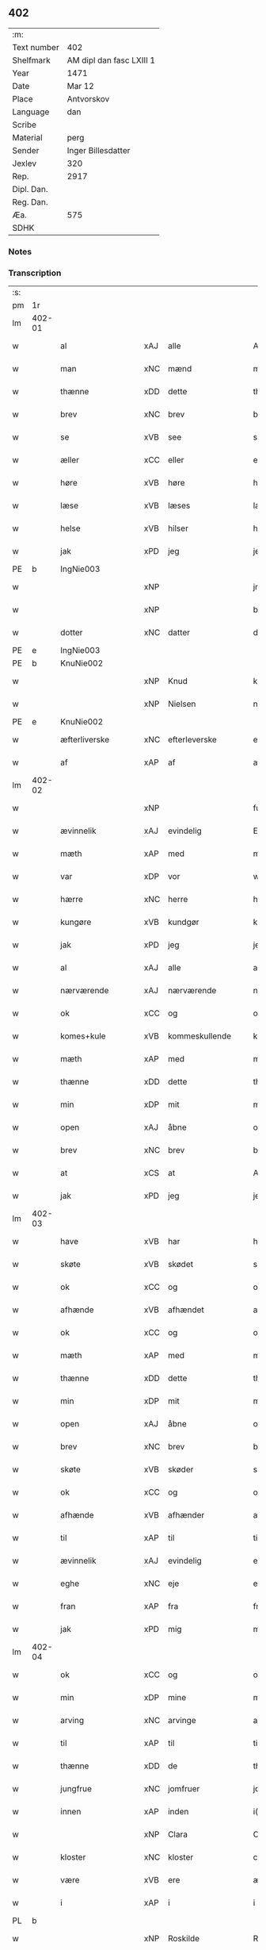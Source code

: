** 402
| :m:         |                          |
| Text number | 402                      |
| Shelfmark   | AM dipl dan fasc LXIII 1 |
| Year        | 1471                     |
| Date        | Mar 12                   |
| Place       | Antvorskov               |
| Language    | dan                      |
| Scribe      |                          |
| Material    | perg                     |
| Sender      | Inger Billesdatter       |
| Jexlev      | 320                      |
| Rep.        | 2917                     |
| Dipl. Dan.  |                          |
| Reg. Dan.   |                          |
| Æa.         | 575                      |
| SDHK        |                          |

*** Notes


*** Transcription
| :s: |        |                      |     |                     |   |                                                    |                                                    |   |   |   |        |         |   |   |    |               |
| pm  | 1r     |                      |     |                     |   |                                                    |                                                    |   |   |   |        |         |   |   |    |               |
| lm  | 402-01 |                      |     |                     |   |                                                    |                                                    |   |   |   |        |         |   |   |    |               |
| w   |        | al                   | xAJ | alle                |   | Alle                                               | Alle                                               |   |   |   |        | dan     |   |   |    |        402-01 |
| w   |        | man                  | xNC | mænd                |   | me(n)                                              | me̅                                                 |   |   |   |        | dan     |   |   |    |        402-01 |
| w   |        | thænne               | xDD | dette               |   | th(et)tæ                                           | thꝫtæ                                              |   |   |   |        | dan     |   |   |    |        402-01 |
| w   |        | brev                 | xNC | brev                |   | breff                                              | breff                                              |   |   |   |        | dan     |   |   |    |        402-01 |
| w   |        | se                   | xVB | see                 |   | see                                                | ſee                                                |   |   |   |        | dan     |   |   |    |        402-01 |
| w   |        | æller                | xCC | eller               |   | eller                                              | eller                                              |   |   |   |        | dan     |   |   |    |        402-01 |
| w   |        | høre                 | xVB | høre                |   | hør(e)                                             | hør                                               |   |   |   |        | dan     |   |   |    |        402-01 |
| w   |        | læse                 | xVB | læses               |   | læs(es)                                            | læ                                                |   |   |   |        | dan     |   |   |    |        402-01 |
| w   |        | helse                | xVB | hilser              |   | helser                                             | helſer                                             |   |   |   |        | dan     |   |   |    |        402-01 |
| w   |        | jak                  | xPD | jeg                 |   | jek                                                | ȷek                                                |   |   |   |        | dan     |   |   |    |        402-01 |
| PE  | b      | IngNie003            |     |                     |   |                                                    |                                                    |   |   |   |        |         |   |   |    |               |
| w   |        |                      | xNP |                     |   | jngerd                                             | ȷngerd                                             |   |   |   |        | dan     |   |   |    |        402-01 |
| w   |        |                      | xNP |                     |   | billes                                             | bılle                                             |   |   |   |        | dan     |   |   |    |        402-01 |
| w   |        | dotter               | xNC | datter              |   | dotter                                             | dotteꝛ                                             |   |   |   |        | dan     |   |   |    |        402-01 |
| PE  | e      | IngNie003            |     |                     |   |                                                    |                                                    |   |   |   |        |         |   |   |    |               |
| PE  | b      | KnuNie002            |     |                     |   |                                                    |                                                    |   |   |   |        |         |   |   |    |               |
| w   |        |                      | xNP | Knud                |   | knwd                                               | knwd                                               |   |   |   |        | dan     |   |   |    |        402-01 |
| w   |        |                      | xNP | Nielsen             |   | nielss(øn)                                         | nielſ                                             |   |   |   |        | dan     |   |   |    |        402-01 |
| PE  | e      | KnuNie002            |     |                     |   |                                                    |                                                    |   |   |   |        |         |   |   |    |               |
| w   |        | æfterliverske        | xNC | efterleverske       |   | effth(e)rleffwerskee                               | effth̅ꝛleffweꝛſkee                                  |   |   |   |        | dan     |   |   |    |        402-01 |
| w   |        | af                   | xAP | af                  |   | aff                                                | aff                                                |   |   |   |        | dan     |   |   |    |        402-01 |
| lm  | 402-02 |                      |     |                     |   |                                                    |                                                    |   |   |   |        |         |   |   |    |               |
| w   |        |                      | xNP |                     |   | fulletheb(er)gh                                    | fullethebgh                                       |   |   |   |        | dan     |   |   |    |        402-02 |
| w   |        | ævinnelik            | xAJ | evindelig           |   | Ewi(n)neligh                                       | Ewi̅nelıgh                                          |   |   |   |        | dan     |   |   |    |        402-02 |
| w   |        | mæth                 | xAP | med                 |   | m(et)                                              | mꝫ                                                 |   |   |   |        | dan     |   |   |    |        402-02 |
| w   |        | var                  | xDP | vor                 |   | wor                                                | woꝛ                                                |   |   |   |        | dan     |   |   |    |        402-02 |
| w   |        | hærre                | xNC | herre               |   | h(er)ræ                                            | hræ                                               |   |   |   |        | dan     |   |   |    |        402-02 |
| w   |        | kungøre              | xVB | kundgør             |   | ku(n)gør                                           | ku̅gøꝛ                                              |   |   |   |        | dan     |   |   |    |        402-02 |
| w   |        | jak                  | xPD | jeg                 |   | jek                                                | ȷek                                                |   |   |   |        | dan     |   |   |    |        402-02 |
| w   |        | al                   | xAJ | alle                |   | alle                                               | alle                                               |   |   |   |        | dan     |   |   |    |        402-02 |
| w   |        | nærværende           | xAJ | nærværende          |   | nær(værende)                                       | næꝛ                                               |   |   |   | de-sup | dan     |   |   |    |        402-02 |
| w   |        | ok                   | xCC | og                  |   | ok                                                 | ok                                                 |   |   |   |        | dan     |   |   |    |        402-02 |
| w   |        | komes+kule           | xVB | kommeskullende      |   | ko(m)mesku(lende)                                  | ko̅meſku                                           |   |   |   | de-sup | dan     |   |   |    |        402-02 |
| w   |        | mæth                 | xAP | med                 |   | m(et)                                              | mꝫ                                                 |   |   |   |        | dan     |   |   |    |        402-02 |
| w   |        | thænne               | xDD | dette               |   | th(et)tæ                                           | thꝫtæ                                              |   |   |   |        | dan     |   |   |    |        402-02 |
| w   |        | min                  | xDP | mit                 |   | mith                                               | mith                                               |   |   |   |        | dan     |   |   |    |        402-02 |
| w   |        | open                 | xAJ | åbne                |   | obne                                               | obne                                               |   |   |   |        | dan     |   |   |    |        402-02 |
| w   |        | brev                 | xNC | brev                |   | b(re)ff                                            | bff                                               |   |   |   |        | dan     |   |   |    |        402-02 |
| w   |        | at                   | xCS | at                  |   | At                                                 | At                                                 |   |   |   |        | dan     |   |   |    |        402-02 |
| w   |        | jak                  | xPD | jeg                 |   | jech                                               | ȷech                                               |   |   |   |        | dan     |   |   |    |        402-02 |
| lm  | 402-03 |                      |     |                     |   |                                                    |                                                    |   |   |   |        |         |   |   |    |               |
| w   |        | have                 | xVB | har                 |   | haffwer                                            | haffwer                                            |   |   |   |        | dan     |   |   |    |        402-03 |
| w   |        | skøte                | xVB | skødet              |   | skøøt                                              | ſkøøt                                              |   |   |   |        | dan     |   |   |    |        402-03 |
| w   |        | ok                   | xCC | og                  |   | ok                                                 | ok                                                 |   |   |   |        | dan     |   |   |    |        402-03 |
| w   |        | afhænde              | xVB | afhændet            |   | aff hendh                                          | aff hendh                                          |   |   |   |        | dan     |   |   |    |        402-03 |
| w   |        | ok                   | xCC | og                  |   | ok                                                 | ok                                                 |   |   |   |        | dan     |   |   |    |        402-03 |
| w   |        | mæth                 | xAP | med                 |   | m(et)                                              | mꝫ                                                 |   |   |   |        | dan     |   |   |    |        402-03 |
| w   |        | thænne               | xDD | dette               |   | th(et)te                                           | thꝫte                                              |   |   |   |        | dan     |   |   |    |        402-03 |
| w   |        | min                  | xDP | mit                 |   | mith                                               | mith                                               |   |   |   |        | dan     |   |   |    |        402-03 |
| w   |        | open                 | xAJ | åbne                |   | obne                                               | obne                                               |   |   |   |        | dan     |   |   |    |        402-03 |
| w   |        | brev                 | xNC | brev                |   | b(re)ff                                            | bff                                               |   |   |   |        | dan     |   |   |    |        402-03 |
| w   |        | skøte                | xVB | skøder              |   | skødh(e)r                                          | ſkødh̅ꝛ                                             |   |   |   |        | dan     |   |   |    |        402-03 |
| w   |        | ok                   | xCC | og                  |   | ok                                                 | ok                                                 |   |   |   |        | dan     |   |   |    |        402-03 |
| w   |        | afhænde              | xVB | afhænder            |   | affhendh(e)r                                       | affhendh̅ꝛ                                          |   |   |   |        | dan     |   |   |    |        402-03 |
| w   |        | til                  | xAP | til                 |   | tiil                                               | tiil                                               |   |   |   |        | dan     |   |   |    |        402-03 |
| w   |        | ævinnelik            | xAJ | evindelig           |   | ewi(n)neligh                                       | ewi̅nelıgh                                          |   |   |   |        | dan     |   |   |    |        402-03 |
| w   |        | eghe                 | xNC | eje                 |   | eyæ                                                | eyæ                                                |   |   |   |        | dan     |   |   |    |        402-03 |
| w   |        | fran                 | xAP | fra                 |   | fran                                               | fran                                               |   |   |   |        | dan     |   |   |    |        402-03 |
| w   |        | jak                  | xPD | mig                 |   | migh                                               | migh                                               |   |   |   |        | dan     |   |   |    |        402-03 |
| lm  | 402-04 |                      |     |                     |   |                                                    |                                                    |   |   |   |        |         |   |   |    |               |
| w   |        | ok                   | xCC | og                  |   | ok                                                 | ok                                                 |   |   |   |        | dan     |   |   |    |        402-04 |
| w   |        | min                  | xDP | mine                |   | mynæ                                               | mynæ                                               |   |   |   |        | dan     |   |   |    |        402-04 |
| w   |        | arving               | xNC | arvinge             |   | arwinghe                                           | aꝛwinghe                                           |   |   |   |        | dan     |   |   |    |        402-04 |
| w   |        | til                  | xAP | til                 |   | tiil                                               | tiil                                               |   |   |   |        | dan     |   |   |    |        402-04 |
| w   |        | thænne               | xDD | de                  |   | the                                                | the                                                |   |   |   |        | dan     |   |   |    |        402-04 |
| w   |        | jungfrue             | xNC | jomfruer            |   | jomfrwer                                           | ȷomfrwer                                           |   |   |   |        | dan     |   |   |    |        402-04 |
| w   |        | innen                | xAP | inden               |   | i(n)nen                                            | ı̅nen                                               |   |   |   |        | dan     |   |   |    |        402-04 |
| w   |        |                      | xNP | Clara               |   | Claare                                             | Claare                                             |   |   |   |        | dan     |   |   |    |        402-04 |
| w   |        | kloster              | xNC | kloster             |   | closter                                            | cloſter                                            |   |   |   |        | dan     |   |   |    |        402-04 |
| w   |        | være                 | xVB | ere                 |   | ær(e)                                              | ær                                                |   |   |   |        | dan     |   |   |    |        402-04 |
| w   |        | i                    | xAP | i                   |   | i                                                  | i                                                  |   |   |   |        | dan     |   |   |    |        402-04 |
| PL  | b      |                      |     |                     |   |                                                    |                                                    |   |   |   |        |         |   |   |    |               |
| w   |        |                      | xNP | Roskilde            |   | Roskille                                           | Roſkille                                           |   |   |   |        | dan     |   |   |    |        402-04 |
| PL  | e      |                      |     |                     |   |                                                    |                                                    |   |   |   |        |         |   |   |    |               |
| w   |        | en                   | xAT | en                  |   | een                                                | ee                                                |   |   |   |        | dan     |   |   |    |        402-04 |
| w   |        | min                  | xDP | min                 |   | my(n)                                              | my̅                                                 |   |   |   |        | dan     |   |   |    |        402-04 |
| w   |        | garth                | xNC | gård                |   | gord                                               | goꝛd                                               |   |   |   |        | dan     |   |   |    |        402-04 |
| w   |        | ligje                | xVB | liggende            |   | liggind(e)                                         | lıggin                                            |   |   |   |        | dan     |   |   |    |        402-04 |
| w   |        | i                    | xAP | i                   |   | i                                                  | i                                                  |   |   |   |        | dan     |   |   |    |        402-04 |
| PL  | b      |                      |     |                     |   |                                                    |                                                    |   |   |   |        |         |   |   |    |               |
| w   |        |                      | xNP | Øllerup             |   | ølleruppe                                          | øllerűe                                           |   |   |   |        | dan     |   |   |    |        402-04 |
| PL  | e      |                      |     |                     |   |                                                    |                                                    |   |   |   |        |         |   |   |    |               |
| lm  | 402-05 |                      |     |                     |   |                                                    |                                                    |   |   |   |        |         |   |   |    |               |
| w   |        | i                    | xAP |                     |   | i                                                  | i                                                  |   |   |   |        | dan     |   |   |    |        402-05 |
| w   |        |                      | xNP | Flakkebjergs herred |   | flackeb(er)g(is)h(e)r(et)                          | flackebgꝭhꝛ̅ꝭ                                      |   |   |   |        | dan     |   |   |    |        402-05 |
| w   |        | mæth                 | xAP | med                 |   | m(et)                                              | mꝫ                                                 |   |   |   |        | dan     |   |   |    |        402-05 |
| w   |        | al                   | xAJ | al                  |   | all                                                | all                                                |   |   |   |        | dan     |   |   |    |        402-05 |
| w   |        | thænne               | xDD | den                 |   | th(e)n                                             | th̅n                                                |   |   |   |        | dan     |   |   |    |        402-05 |
| w   |        | garth                | xNC | gårds               |   | gortz                                              | goꝛtz                                              |   |   |   |        | dan     |   |   |    |        402-05 |
| w   |        | tilligjelse          | xNC | tilliggelse         |   | tiilliggelse                                       | tiillıggelſe                                       |   |   |   |        | dan     |   |   |    |        402-05 |
| w   |        | sum                  | xRP | som                 |   | Som                                                | Som                                                |   |   |   |        | dan     |   |   |    |        402-05 |
| w   |        | være                 | xVB | er                  |   | ær                                                 | ær                                                 |   |   |   |        | dan     |   |   |    |        402-05 |
| w   |        | skogh                | xNC | skov                |   | skow                                               | ſkow                                               |   |   |   |        | dan     |   |   |    |        402-05 |
| w   |        | ok                   | xCC | og                  |   | ok                                                 | ok                                                 |   |   |   |        | dan     |   |   |    |        402-05 |
| w   |        | mark                 | xNC | mark                |   | mark                                               | maꝛk                                               |   |   |   |        | dan     |   |   |    |        402-05 |
| w   |        | aker                 | xNC | ager                |   | agher                                              | agher                                              |   |   |   |        | dan     |   |   |    |        402-05 |
| w   |        | ok                   | xCC | og                  |   | ok                                                 | ok                                                 |   |   |   |        | dan     |   |   |    |        402-05 |
| w   |        | æng                  | xNC | eng                 |   | engh                                               | engh                                               |   |   |   |        | dan     |   |   |    |        402-05 |
| w   |        | græsgang             | xNC | græsgang            |   | g(re)sgongh                                        | gſgongh                                           |   |   |   |        | dan     |   |   |    |        402-05 |
| w   |        | fiskevatn            | xNC | fiskevand           |   | fiiskewatn                                         | fııſkewatn                                         |   |   |   |        | dan     |   |   |    |        402-05 |
| w   |        | nær                  | xAJ | nær                 |   | næær                                               | næær                                               |   |   |   |        | dan     |   |   |    |        402-05 |
| lm  | 402-06 |                      |     |                     |   |                                                    |                                                    |   |   |   |        |         |   |   |    |               |
| w   |        | by                   | xNC | by                  |   | by                                                 | by                                                 |   |   |   |        | dan     |   |   |    |        402-06 |
| w   |        | æller                | xCC | eller               |   | eller                                              | eller                                              |   |   |   |        | dan     |   |   |    |        402-06 |
| w   |        | fjarn                | xAJ | fjerne              |   | fiernæ                                             | fıernæ                                             |   |   |   |        | dan     |   |   |    |        402-06 |
| w   |        | hva                  | xPD | hvad                |   | hwat                                               | hwat                                               |   |   |   |        | dan     |   |   |    |        402-06 |
| w   |        | sum                  | xRP | som                 |   | som                                                | ſo                                                |   |   |   |        | dan     |   |   |    |        402-06 |
| w   |        | hældst               | xAV | helst               |   | helst                                              | helſt                                              |   |   |   |        | dan     |   |   |    |        402-06 |
| w   |        | nævne                | xVB | nævnes              |   | næffnes                                            | næffne                                            |   |   |   |        | dan     |   |   |    |        402-06 |
| w   |        | kunne                | xVB | kan                 |   | kan                                                | ka                                                |   |   |   |        | dan     |   |   |    |        402-06 |
| w   |        | vat                  | xAJ | vådt                |   | woot                                               | woot                                               |   |   |   |        | dan     |   |   |    |        402-06 |
| w   |        | æller                | xCC | eller               |   | eller                                              | eller                                              |   |   |   |        | dan     |   |   |    |        402-06 |
| w   |        | thyr                 | xAJ | tørt                |   | tiwrt                                              | tiwꝛt                                              |   |   |   |        | dan     |   |   |    |        402-06 |
| w   |        | ænge                 | xAV | intet               |   | encth(et)                                          | encthꝫ                                             |   |   |   |        | dan     |   |   |    |        402-06 |
| w   |        | undentaken           | xAJ | undtaget            |   | wndentagh(et)                                      | wndentaghꝫ                                         |   |   |   |        | dan     |   |   |    |        402-06 |
| w   |        | i                    | xAP | i                   |   | j                                                  | j                                                  |   |   |   |        | dan     |   |   |    |        402-06 |
| w   |        | hvilik               | xPD | hvilken             |   | hwilken                                            | hwılke                                            |   |   |   |        | dan     |   |   |    |        402-06 |
| w   |        | garth                | xNC | gård                |   | gord                                               | goꝛd                                               |   |   |   |        | dan     |   |   |    |        402-06 |
| w   |        | nu                   | xAV | nu                  |   | nw                                                 | nw                                                 |   |   |   |        | dan     |   |   |    |        402-06 |
| w   |        | i                    | xAP | i                   |   | j                                                  | j                                                  |   |   |   |        | dan     |   |   |    |        402-06 |
| lm  | 402-07 |                      |     |                     |   |                                                    |                                                    |   |   |   |        |         |   |   |    |               |
| w   |        | bo                   | xVB | bor                 |   | boor                                               | boor                                               |   |   |   |        | dan     |   |   |    |        402-07 |
| PE  | b      | NieHan001            |     |                     |   |                                                    |                                                    |   |   |   |        |         |   |   |    |               |
| w   |        |                      | xNP | Niels               |   | Niels                                              | Nıel                                              |   |   |   |        | dan     |   |   |    |        402-07 |
| w   |        |                      | xNP | Hansen              |   | hanss(øn)                                          | hanſ                                              |   |   |   |        | dan     |   |   |    |        402-07 |
| PE  | e      | NieHan001            |     |                     |   |                                                    |                                                    |   |   |   |        |         |   |   |    |               |
| w   |        | ok                   | xCC | og                  |   | ok                                                 | ok                                                 |   |   |   |        | dan     |   |   |    |        402-07 |
| w   |        | give                 | xVB | giver               |   | giffuer                                            | gıffuer                                            |   |   |   |        | dan     |   |   |    |        402-07 |
| w   |        | til                  | xAP | til                 |   | tiil                                               | tiil                                               |   |   |   |        | dan     |   |   |    |        402-07 |
| w   |        | arlik                | xAJ | årligt              |   | aarlicht                                           | aaꝛlıcht                                           |   |   |   |        | dan     |   |   |    |        402-07 |
| w   |        | landgilde            | xNC | landgilde           |   | langillæ                                           | langillæ                                           |   |   |   |        | dan     |   |   |    |        402-07 |
| w   |        | tve                  | xPD | to                  |   | tw                                                 | tw                                                 |   |   |   |        | dan     |   |   |    |        402-07 |
| w   |        | pund                 | xNC | pund                |   | pu(n)d                                             | pu̅d                                                |   |   |   |        | dan     |   |   |    |        402-07 |
| w   |        | korn                 | xNC | korn                |   | korn                                               | kor                                               |   |   |   |        | dan     |   |   |    |        402-07 |
| w   |        | en                   | xNA | et                  |   | eth                                                | eth                                                |   |   |   |        | dan     |   |   |    |        402-07 |
| w   |        | pund                 | xNC | pund                |   | p(und)                                             | p                                                 |   |   |   | de-sup | dan     |   |   |    |        402-07 |
| w   |        | rugh                 | xNC | rug                 |   | rw                                                 | rw                                                 |   |   |   |        | dan     |   |   |    |        402-07 |
| w   |        | ok                   | xCC | og                  |   | ok                                                 | ok                                                 |   |   |   |        | dan     |   |   |    |        402-07 |
| w   |        | en                   | xNA | et                  |   | eth                                                | eth                                                |   |   |   |        | dan     |   |   |    |        402-07 |
| w   |        | pund                 | xNC | pund                |   | p(und)                                             | p                                                 |   |   |   | de-sup | dan     |   |   |    |        402-07 |
| w   |        | bjug                 | xNC | byg                 |   | bygh                                               | bygh                                               |   |   |   |        | dan     |   |   |    |        402-07 |
| w   |        | ok                   | xCC | og                  |   | ok                                                 | ok                                                 |   |   |   |        | dan     |   |   |    |        402-07 |
| w   |        |                      | xNA | 3                   |   | iij                                                | iij                                                |   |   |   |        | dan     |   |   |    |        402-07 |
| w   |        | skilling             | xNC | skilling            |   | s(killing)                                         |                                                   |   |   |   |        | dan     |   |   |    |        402-07 |
| w   |        | grot                 | xNC | grot                |   | g(rot)                                             | gꝭ                                                 |   |   |   |        | dan     |   |   |    |        402-07 |
| w   |        | mæth                 | xAP | med                 |   | m(et)                                              | mꝫ                                                 |   |   |   |        | dan     |   |   |    |        402-07 |
| lm  | 402-08 |                      |     |                     |   |                                                    |                                                    |   |   |   |        |         |   |   |    |               |
| w   |        | svadan               | xAJ | sådant              |   | swodant                                            | ſwodant                                            |   |   |   |        | dan     |   |   |    |        402-08 |
| w   |        | vilkor               | xNC | vilkår              |   | wilkor                                             | wılkor                                             |   |   |   |        | dan     |   |   |    |        402-08 |
| w   |        | at                   | xCS | at                  |   | At                                                 | At                                                 |   |   |   |        | dan     |   |   |    |        402-08 |
| w   |        | al                   | xAJ | alle                |   | alle                                               | alle                                               |   |   |   |        | dan     |   |   |    |        402-08 |
| w   |        | jungfrue             | xNC | jomfruer            |   | jomffrwer                                          | ȷomffrwer                                          |   |   |   |        | dan     |   |   |    |        402-08 |
| w   |        | i                    | xAP | i                   |   | i                                                  | i                                                  |   |   |   |        | dan     |   |   |    |        402-08 |
| w   |        | fornævnd             | xAJ | fornævnte           |   | for(nefnde)                                        | foꝛ                                               |   |   |   | de-sup | dan     |   |   |    |        402-08 |
| w   |        | kloster              | xNC | kloster             |   | closter                                            | cloſter                                            |   |   |   |        | dan     |   |   |    |        402-08 |
| w   |        | være                 | xVB | ere                 |   | ær(e)                                              | ær                                                |   |   |   |        | dan     |   |   |    |        402-08 |
| w   |        | skule                | xVB | skulle              |   | skulle                                             | ſkulle                                             |   |   |   |        | dan     |   |   |    |        402-08 |
| w   |        | sjalv                | xPD | selve               |   | selffue                                            | ſelffue                                            |   |   |   |        | dan     |   |   |    |        402-08 |
| w   |        | upbære               | xVB | opbære              |   | wpbær(e)                                           | wpbær                                             |   |   |   |        | dan     |   |   |    |        402-08 |
| w   |        | rænte                | xNC | renten              |   | renthen                                            | renthe                                            |   |   |   |        | dan     |   |   |    |        402-08 |
| w   |        | thær                 | xAV | der                 |   | th(e)r                                             | th̅ꝛ                                                |   |   |   |        | dan     |   |   |    |        402-08 |
| w   |        | af                   | xAV | af                  |   | aff                                                | aff                                                |   |   |   |        | dan     |   |   |    |        402-08 |
| w   |        | ok                   | xCC | og                  |   | ok                                                 | ok                                                 |   |   |   |        | dan     |   |   |    |        402-08 |
| w   |        | ænge                 | xAV | ingen               |   | engh(e)n                                           | engh̅                                              |   |   |   |        | dan     |   |   |    |        402-08 |
| lm  | 402-09 |                      |     |                     |   |                                                    |                                                    |   |   |   |        |         |   |   |    |               |
| w   |        | anner                | xPD | anden               |   | a(n)nen                                            | a̅ne                                               |   |   |   |        | dan     |   |   |    |        402-09 |
| w   |        | hværken              | xAV | hverken             |   | hwerken                                            | hwerke                                            |   |   |   |        | dan     |   |   |    |        402-09 |
| w   |        | foghet               | xNC | foged               |   | foghede                                            | foghede                                            |   |   |   |        | dan     |   |   |    |        402-09 |
| w   |        | æller                | xCC | eller               |   | eller                                              | eller                                              |   |   |   |        | dan     |   |   |    |        402-09 |
| w   |        | forstandere          | xNC | forstander          |   | forstonder(e)                                      | foꝛſtonder                                        |   |   |   |        | dan     |   |   |    |        402-09 |
| w   |        | mæthen               | xCC | men                 |   | me(n)                                              | me̅                                                 |   |   |   |        | dan     |   |   |    |        402-09 |
| w   |        | al                   | xAJ | al                  |   | all                                                | all                                                |   |   |   |        | dan     |   |   |    |        402-09 |
| w   |        | eneste               | xAV | eneste              |   | enistæ                                             | eniſtæ                                             |   |   |   |        | dan     |   |   |    |        402-09 |
| w   |        | thænne               | xDD | de                  |   | the                                                | the                                                |   |   |   |        | dan     |   |   |    |        402-09 |
| w   |        | sjalv                | xPD | selve               |   | selffue                                            | ſelffue                                            |   |   |   |        | dan     |   |   |    |        402-09 |
| w   |        | ok                   | xCC | og                  |   | Ok                                                 | Ok                                                 |   |   |   |        | dan     |   |   |    |        402-09 |
| w   |        | skule                | xVB | skulle              |   | skulle                                             | ſkulle                                             |   |   |   |        | dan     |   |   |    |        402-09 |
| w   |        | thænne               | xDD | de                  |   | the                                                | the                                                |   |   |   |        | dan     |   |   |    |        402-09 |
| w   |        | halde                | xVB | holde               |   | holle                                              | holle                                              |   |   |   |        | dan     |   |   |    |        402-09 |
| w   |        | en                   | xAT | en                  |   | een                                                | ee                                                |   |   |   |        | dan     |   |   |    |        402-09 |
| w   |        | evigh                | xAJ | evig                |   | ewigh                                              | ewıgh                                              |   |   |   |        | dan     |   |   |    |        402-09 |
| w   |        | thjaneste            | xNC | tjeneste            |   | tiæ¦nistæ                                          | tiæ¦niſtæ                                          |   |   |   |        | dan     |   |   |    | 402-09-402-10 |
| w   |        | thær                 | xAV | der                 |   | th(e)r                                             | th̅ꝛ                                                |   |   |   |        | dan     |   |   |    |        402-10 |
| w   |        | fore                 | xAV | for                 |   | for(e)                                             | for                                               |   |   |   |        | dan     |   |   |    |        402-10 |
| w   |        | gen                  | xAV | igen                |   | igen                                               | ıgen                                               |   |   |   |        | dan     |   |   |    |        402-10 |
| w   |        | sum                  | xRP | som                 |   | Som                                                | Som                                                |   |   |   |        | dan     |   |   |    |        402-10 |
| w   |        | være                 | xVB | er                  |   | ær                                                 | ær                                                 |   |   |   |        | dan     |   |   |    |        402-10 |
| w   |        | hvær                 | xPD | hver                |   | hwer                                               | hwer                                               |   |   |   |        | dan     |   |   |    |        402-10 |
| w   |        | ughe                 | xNC | uge                 |   | wghe                                               | wghe                                               |   |   |   |        | dan     |   |   |    |        402-10 |
| w   |        | um                   | xAP | om                  |   | om                                                 | om                                                 |   |   |   |        | dan     |   |   |    |        402-10 |
| w   |        | løgherdagh           | xNC | lørdagen            |   | løffwerdaghen                                      | løffwerdaghe                                      |   |   |   |        | dan     |   |   |    |        402-10 |
| w   |        | æfter                | xAP | efter               |   | effth(e)r                                          | effth̅ꝛ                                             |   |   |   |        | dan     |   |   |    |        402-10 |
| w   |        | misse                | xNC | messen              |   | messen                                             | meſſe                                             |   |   |   |        | dan     |   |   |    |        402-10 |
| w   |        | gaude                | lat |                     |   | Gaude                                              | Gaude                                              |   |   |   |        | lat     |   |   |    |        402-10 |
| w   |        | maria                | lat |                     |   | ma(r)ia                                            | maıa                                              |   |   |   |        | lat     |   |   |    |        402-10 |
| w   |        | sjunge               | xVB | sungen              |   | siwngen                                            | ſíwnge                                            |   |   |   |        | dan     |   |   |    |        402-10 |
| w   |        | ok                   | xCC | og                  |   | ok                                                 | ok                                                 |   |   |   |        | dan     |   |   |    |        402-10 |
| w   |        | um                   | xAP | om                  |   | om                                                 | om                                                 |   |   |   |        | dan     |   |   |    |        402-10 |
| w   |        | sundagh              | xNC | søndagen            |   | sønda¦ghen                                         | ſønda¦ghe                                         |   |   |   |        | dan     |   |   |    | 402-10-402-11 |
| w   |        | æfter                | xAP | efter               |   | effth(e)r                                          | effth̅ꝛ                                             |   |   |   |        | dan     |   |   |    |        402-11 |
| w   |        | aftensang            | xNC | aftensang           |   | afftensangh                                        | afftenſangh                                        |   |   |   |        | dan     |   |   |    |        402-11 |
| w   |        | ok                   | xCC | og                  |   | ok                                                 | ok                                                 |   |   |   |        | dan     |   |   |    |        402-11 |
| w   |        | gaude                | lat |                     |   | gaude                                              | gaude                                              |   |   |   |        | lat     |   |   |    |        402-11 |
| w   |        | maria                | lat |                     |   | ma(r)ia                                            | maıa                                              |   |   |   |        | lat     |   |   |    |        402-11 |
| w   |        | sjunge               | xVB | sungen              |   | siwngen                                            | ſıwnge                                            |   |   |   |        | dan     |   |   |    |        402-11 |
| w   |        | til                  | xAP | til                 |   | tiil                                               | tiil                                               |   |   |   |        | dan     |   |   |    |        402-11 |
| w   |        | evigh                | xAJ | evig                |   | ewigh                                              | ewıgh                                              |   |   |   |        | dan     |   |   |    |        402-11 |
| w   |        | tith                 | xNC | tid                 |   | tiidh                                              | tiidh                                              |   |   |   |        | dan     |   |   |    |        402-11 |
| w   |        | mæth                 | xAP | med                 |   | m(et)                                              | mꝫ                                                 |   |   |   |        | dan     |   |   |    |        402-11 |
| w   |        | en                   | xPD | et                  |   | eth                                                | eth                                                |   |   |   |        | dan     |   |   |    |        402-11 |
| w   |        | versikel             | xNC | versikel            |   | w(er)siclo(m)                                      | wſiclo̅                                            |   |   |   |        | dan     |   |   |    |        402-11 |
| w   |        | thær                 | xAV | der                 |   | th(e)r                                             | th̅ꝛ                                                |   |   |   |        | dan     |   |   |    |        402-11 |
| w   |        | æfter                | xAP | efter               |   | effth(e)r                                          | effth̅ꝛ                                             |   |   |   |        | dan     |   |   |    |        402-11 |
| w   |        | sum                  | xRP | som                 |   | som                                                | ſom                                                |   |   |   |        | dan     |   |   |    |        402-11 |
| w   |        | være                 | xVB | er                  |   | ær                                                 | ær                                                 |   |   |   |        | dan     |   |   |    |        402-11 |
| w   |        | Aue                  | lat |                     |   | Aue                                                | Aue                                                |   |   |   |        | lat     |   |   |    |        402-11 |
| w   |        | maria                | lat |                     |   | ma(r)ia                                            | maıa                                              |   |   |   |        | lat     |   |   |    |        402-11 |
| lm  | 402-12 |                      |     |                     |   |                                                    |                                                    |   |   |   |        |         |   |   |    |               |
| w   |        | ok                   | xCC | og                  |   | ok                                                 | ok                                                 |   |   |   |        | dan     |   |   |    |        402-12 |
| w   |        | collecta             | lat |                     |   | collecta                                           | collecta                                           |   |   |   |        | lat/dan |   |   |    |        402-12 |
| w   |        | thær                 | xAV | der                 |   | th(e)r                                             | th̅ꝛ                                                |   |   |   |        | dan     |   |   |    |        402-12 |
| w   |        | til                  | xAV | til                 |   | tiil                                               | tiil                                               |   |   |   |        | dan     |   |   |    |        402-12 |
| w   |        | min                  | xDP | min                 |   | my(n)                                              | my̅                                                 |   |   |   |        | dan     |   |   |    |        402-12 |
| w   |        | sjal                 | xNC | sjæl                |   | siæll                                              | ſiæll                                              |   |   |   |        | dan     |   |   |    |        402-12 |
| w   |        | til                  | xAV | til                 |   | tiil                                               | tiil                                               |   |   |   |        | dan     |   |   |    |        402-12 |
| w   |        | salighhet            | xNC | salighed            |   | saligheed                                          | ſalıgheed                                          |   |   |   |        | dan     |   |   |    |        402-12 |
| w   |        | min                  | xDP | min                 |   | my(n)                                              | my̅                                                 |   |   |   |        | dan     |   |   |    |        402-12 |
| w   |        | kær                  | xAJ | kære                |   | kær(e)                                             | kær                                               |   |   |   |        | dan     |   |   |    |        402-12 |
| w   |        | husbonde             | xNC | husbonde            |   | husbund(e)                                         | hűſbűn                                            |   |   |   |        | dan     |   |   |    |        402-12 |
| w   |        | sjal                 | xNC | sjæl                |   | siæll                                              | ſiæll                                              |   |   |   |        | dan     |   |   |    |        402-12 |
| PE  | b      | KnuNie002            |     |                     |   |                                                    |                                                    |   |   |   |        |         |   |   |    |               |
| w   |        |                      | xNP | Knud                |   | knwd                                               | knwd                                               |   |   |   |        | dan     |   |   |    |        402-12 |
| w   |        |                      | xNP | Nielsen             |   | nielss(øn)                                         | nielſ                                             |   |   |   |        | dan     |   |   |    |        402-12 |
| PE  | e      | KnuNie002            |     |                     |   |                                                    |                                                    |   |   |   |        |         |   |   |    |               |
| w   |        | min                  | xDP | min                 |   | my(n)                                              | my̅                                                 |   |   |   |        | dan     |   |   |    |        402-12 |
| w   |        | sun                  | xNC | søns                |   | søns                                               | ſøn                                               |   |   |   |        | dan     |   |   |    |        402-12 |
| w   |        | hærre                | xNC | herr                |   | h(er)                                              | h                                                 |   |   |   |        | dan     |   |   |    |        402-12 |
| PE  | b      | NieKnu005            |     |                     |   |                                                    |                                                    |   |   |   |        |         |   |   |    |               |
| w   |        |                      | xNP | Niels               |   | niels                                              | niel                                              |   |   |   |        | dan     |   |   |    |        402-12 |
| w   |        |                      | xNP | Knudsens            |   | knwtsøns                                           | knwtſøn                                           |   |   |   |        | dan     |   |   |    |        402-12 |
| PE  | e      | NieKnu005            |     |                     |   |                                                    |                                                    |   |   |   |        |         |   |   |    |               |
| lm  | 402-13 |                      |     |                     |   |                                                    |                                                    |   |   |   |        |         |   |   |    |               |
| w   |        | han                  | xPD | hans                |   | hans                                               | han                                               |   |   |   |        | dan     |   |   |    |        402-13 |
| w   |        | husfrue              | xNC | husfrues            |   | husf(rv)æs                                         | huſfͮæ                                             |   |   |   |        | dan     |   |   |    |        402-13 |
| w   |        | frue                 | xNC | frue                |   | frwæ                                               | frwæ                                               |   |   |   |        | dan     |   |   |    |        402-13 |
| PE  | b      | KatCer001            |     |                     |   |                                                    |                                                    |   |   |   |        |         |   |   |    |               |
| w   |        |                      | xNP | Katrine             |   | karinæ                                             | karinæ                                             |   |   |   |        | dan     |   |   |    |        402-13 |
| w   |        |                      | xNP |                     |   | niels                                              | niel                                              |   |   |   |        | dan     |   |   |    |        402-13 |
| w   |        |                      | xNP | Billes              |   | billes                                             | bille                                             |   |   |   |        | dan     |   |   |    |        402-13 |
| PE  | b      | KatCer001            |     |                     |   |                                                    |                                                    |   |   |   |        |         |   |   |    |               |
| w   |        | ok                   | xCC | og                  |   | ok                                                 | ok                                                 |   |   |   |        | dan     |   |   |    |        402-13 |
| w   |        | frue                 | xNC | frue                |   | f(rv)æ                                             | fͮæ                                                 |   |   |   |        | dan     |   |   |    |        402-13 |
| PE  | b      | ElsBil001            |     |                     |   |                                                    |                                                    |   |   |   |        |         |   |   |    |               |
| w   |        |                      | xNP | Elitses             |   | elzess                                             | elzeſſ                                             |   |   |   |        | dan     |   |   |    |        402-13 |
| PE  | e      | ElsBil001            |     |                     |   |                                                    |                                                    |   |   |   |        |         |   |   |    |               |
| w   |        | min                  | xDP | min                 |   | my(n)                                              | my̅                                                 |   |   |   |        | dan     |   |   |    |        402-13 |
| w   |        | kær                  | xAJ | kære                |   | kær(e)                                             | kær                                               |   |   |   |        | dan     |   |   |    |        402-13 |
| w   |        | father               | xNC | faders              |   | fadh(e)rs                                          | fadh̅ꝛ                                             |   |   |   |        | dan     |   |   |    |        402-13 |
| w   |        | ok                   | xCC | og                  |   | ok                                                 | ok                                                 |   |   |   |        | dan     |   |   |    |        402-13 |
| w   |        | mother               | xNC | moders              |   | modh(e)rs                                          | modh̅ꝛ                                             |   |   |   |        | dan     |   |   |    |        402-13 |
| w   |        | ok                   | xCC | og                  |   | ok                                                 | ok                                                 |   |   |   |        | dan     |   |   |    |        402-13 |
| w   |        | flere                | xAJ | flere               |   | fler(e)                                            | fler                                              |   |   |   |        | dan     |   |   |    |        402-13 |
| w   |        | min                  | xDP | mine                |   | mynæ                                               | mynæ                                               |   |   |   |        | dan     |   |   |    |        402-13 |
| w   |        | barn                 | xNC | børns               |   | børns                                              | børn                                              |   |   |   |        | dan     |   |   |    |        402-13 |
| w   |        | ok                   | xCC | og                  |   | ok                                                 | ok                                                 |   |   |   |        | dan     |   |   |    |        402-13 |
| lm  | 402-14 |                      |     |                     |   |                                                    |                                                    |   |   |   |        |         |   |   |    |               |
| w   |        | forældre             | xNC | forældres           |   | foreldress                                         | foꝛeldreſſ                                         |   |   |   |        | dan     |   |   |    |        402-14 |
| w   |        | ok                   | xCC | og                  |   | ok                                                 | ok                                                 |   |   |   |        | dan     |   |   |    |        402-14 |
| w   |        | al                   | xAJ | alle                |   | alle                                               | alle                                               |   |   |   |        | dan     |   |   |    |        402-14 |
| w   |        | kristen              | xAJ | kristne             |   | c(ri)stnæ                                          | cſtnæ                                             |   |   |   |        | dan     |   |   |    |        402-14 |
| w   |        | sjal                 | xNC | sjæle               |   | siæle                                              | ſiæle                                              |   |   |   |        | dan     |   |   |    |        402-14 |
| w   |        | til                  | xAP | til                 |   | tiil                                               | tiil                                               |   |   |   |        | dan     |   |   |    |        402-14 |
| w   |        | ro                   | xNC | ro                  |   | roo                                                | roo                                                |   |   |   |        | dan     |   |   |    |        402-14 |
| w   |        | ok                   | xCC | og                  |   | ok                                                 | ok                                                 |   |   |   |        | dan     |   |   |    |        402-14 |
| w   |        | lise                 | xNC | lise                |   | lisæ                                               | liſæ                                               |   |   |   |        | dan     |   |   |    |        402-14 |
| w   |        | ok                   | xCC | og                  |   | Ok                                                 | Ok                                                 |   |   |   |        | dan     |   |   |    |        402-14 |
| w   |        | i                    | xAP | i                   |   | i                                                  | i                                                  |   |   |   |        | dan     |   |   |    |        402-14 |
| w   |        | anner                | xPD | andre               |   | andhre                                             | andhre                                             |   |   |   |        | dan     |   |   |    |        402-14 |
| w   |        | høghtith             | xNC | højtider            |   | høytidh(e)r                                        | høytidhꝛ̅                                           |   |   |   |        | dan     |   |   |    |        402-14 |
| w   |        | skule                | xVB | skulle              |   | skulle                                             | ſkulle                                             |   |   |   |        | dan     |   |   |    |        402-14 |
| w   |        | thænne               | xDD | de                  |   | the                                                | the                                                |   |   |   |        | dan     |   |   |    |        402-14 |
| w   |        | ok                   | xCC | og                  |   | ok                                                 | ok                                                 |   |   |   |        | dan     |   |   |    |        402-14 |
| w   |        | sjunge               | xVB | synge               |   | siwnghe                                            | ſiwnghe                                            |   |   |   |        | dan     |   |   |    |        402-14 |
| w   |        | thæn                 | xAT | den                 |   | th(e)n                                             | th̅n                                                |   |   |   |        | dan     |   |   |    |        402-14 |
| w   |        | same                 | xAJ | samme               |   | sa(m)me                                            | ſa̅me                                               |   |   |   |        | dan     |   |   |    |        402-14 |
| w   |        | sang                 | xNC | sang                |   | sangh                                              | ſangh                                              |   |   |   |        | dan     |   |   |    |        402-14 |
| lm  | 402-15 |                      |     |                     |   |                                                    |                                                    |   |   |   |        |         |   |   |    |               |
| w   |        | sum                  | xRP | som                 |   | Som                                                | Som                                                |   |   |   |        | dan     |   |   |    |        402-15 |
| w   |        | være                 | xVB | er                  |   | ær                                                 | æꝛ                                                 |   |   |   |        | dan     |   |   |    |        402-15 |
| w   |        | var                  | xDP | vor                 |   | wor                                                | woꝛ                                                |   |   |   |        | dan     |   |   |    |        402-15 |
| w   |        | hærre                | xNC | herres              |   | h(er)r(is)                                         | hrꝭ                                               |   |   |   |        | dan     |   |   |    |        402-15 |
| w   |        | upfarelse            | xNC | opfarelse           |   | wpfarelse                                          | wpfarelſe                                          |   |   |   |        | dan     |   |   |    |        402-15 |
| w   |        | dagh                 | xNC | dag                 |   | dagh                                               | dagh                                               |   |   |   |        | dan     |   |   |    |        402-15 |
| w   |        | ok                   | xCC | og                  |   | ok                                                 | ok                                                 |   |   |   |        | dan     |   |   |    |        402-15 |
| w   |        | aften                | xNC | aften               |   | afften                                             | affte                                             |   |   |   |        | dan     |   |   |    |        402-15 |
| w   |        | pingetsdagh          | xNC | pinsedag            |   | pintzedagh                                         | píntzedagh                                         |   |   |   |        | dan     |   |   |    |        402-15 |
| w   |        | ok                   | xCC | og                  |   | ok                                                 | ok                                                 |   |   |   |        | dan     |   |   |    |        402-15 |
| w   |        | aften                | xNC | aften               |   | affth(e)n                                          | affth̅n                                             |   |   |   |        | dan     |   |   |    |        402-15 |
| w   |        | thænne               | xDD | de                  |   | the                                                | the                                                |   |   |   |        | dan     |   |   |    |        402-15 |
| w   |        | helaghthrifaldighhet | xNC | helligtrefoldigheds |   | hellietrefollighetz                                | hellietrefollighetz                                |   |   |   |        | dan     |   |   |    |        402-15 |
| w   |        | dagh                 | xNC | dag                 |   | dagh                                               | dagh                                               |   |   |   |        | dan     |   |   |    |        402-15 |
| w   |        | ok                   | xCC | og                  |   | ok                                                 | ok                                                 |   |   |   |        | dan     |   |   |    |        402-15 |
| w   |        | aften                | xNC | aften               |   | affth(e)n                                          | affth̅n                                             |   |   |   |        | dan     |   |   |    |        402-15 |
| lm  | 402-16 |                      |     |                     |   |                                                    |                                                    |   |   |   |        |         |   |   |    |               |
| w   |        | guth                 | xNC | Guds                |   | gutz                                               | gutz                                               |   |   |   |        | dan     |   |   | =  |        402-16 |
| w   |        | likeme               | xNC | legemes             |   | legomtz                                            | legomtz                                            |   |   |   |        | dan     |   |   | == |        402-16 |
| w   |        | dagh                 | xNC | dag                 |   | dagh                                               | dagh                                               |   |   |   |        | dan     |   |   |    |        402-16 |
| w   |        | ok                   | xCC | og                  |   | ok                                                 | ok                                                 |   |   |   |        | dan     |   |   |    |        402-16 |
| w   |        | aften                | xNC | aften               |   | affth(e)n                                          | affth̅n                                             |   |   |   |        | dan     |   |   |    |        402-16 |
| w   |        |                      | lat |                     |   | sancti                                             | ſancti                                             |   |   |   |        | lat     |   |   |    |        402-16 |
| w   |        |                      | lat |                     |   | joh(ann)is                                         | ȷoh̅ı                                              |   |   |   |        | lat     |   |   |    |        402-16 |
| w   |        |                      | lat |                     |   | baptiste                                           | baptıſte                                           |   |   |   |        | lat     |   |   |    |        402-16 |
| w   |        | dagh                 | xNC | dag                 |   | dagh                                               | dagh                                               |   |   |   |        | dan     |   |   |    |        402-16 |
| w   |        | ok                   | xCC | og                  |   | ok                                                 | ok                                                 |   |   |   |        | dan     |   |   |    |        402-16 |
| w   |        | aften                | xNC | aften               |   | affthen                                            | affthe                                            |   |   |   |        | dan     |   |   |    |        402-16 |
| w   |        | sankte               | xAJ | sankte              |   | s(anc)ti                                           | ſt̅ı                                                |   |   |   |        | lat     |   |   |    |        402-16 |
| w   |        | michels              | xNP | Mikkels             |   | michels                                            | michel                                            |   |   |   |        | dan     |   |   |    |        402-16 |
| w   |        | dagh                 | xNC | dag                 |   | dagh                                               | dagh                                               |   |   |   |        | dan     |   |   |    |        402-16 |
| w   |        | ok                   | xCC | og                  |   | ok                                                 | ok                                                 |   |   |   |        | dan     |   |   |    |        402-16 |
| w   |        | aften                | xNC | aften               |   | affth(e)n                                          | affth̅n                                             |   |   |   |        | dan     |   |   |    |        402-16 |
| w   |        | al                   | xAJ | alle                |   | alle                                               | alle                                               |   |   |   |        | dan     |   |   |    |        402-16 |
| w   |        | hælghen              | xNC | helgens             |   | helliens                                           | hellıen                                           |   |   |   |        | dan     |   |   |    |        402-16 |
| lm  | 402-17 |                      |     |                     |   |                                                    |                                                    |   |   |   |        |         |   |   |    |               |
| w   |        | dagh                 | xNC | dag                 |   | dagh                                               | dagh                                               |   |   |   |        | dan     |   |   |    |        402-17 |
| w   |        | ok                   | xCC | og                  |   | ok                                                 | ok                                                 |   |   |   |        | dan     |   |   |    |        402-17 |
| w   |        | aften                | xNC | aften               |   | affth(e)n                                          | affth̅n                                             |   |   |   |        | dan     |   |   |    |        402-17 |
| w   |        | ok                   | xCC | og                  |   | ok                                                 | ok                                                 |   |   |   |        | dan     |   |   |    |        402-17 |
| w   |        | al                   | xAJ | alle                |   | alle                                               | alle                                               |   |   |   |        | dan     |   |   |    |        402-17 |
| w   |        | var                  | xDP | vor                 |   | wor                                                | woꝛ                                                |   |   |   |        | dan     |   |   |    |        402-17 |
| w   |        | frue                 | xNC | frues               |   | frwes                                              | frwe                                              |   |   |   |        | dan     |   |   |    |        402-17 |
| w   |        | dagh                 | xNC | dage                |   | daghe                                              | daghe                                              |   |   |   |        | dan     |   |   |    |        402-17 |
| w   |        | ok                   | xCC | og                  |   | ok                                                 | ok                                                 |   |   |   |        | dan     |   |   |    |        402-17 |
| w   |        | aften                | xNC | aftene              |   | affthne                                            | affthne                                            |   |   |   |        | dan     |   |   |    |        402-17 |
| w   |        | jul                  | xNC | jule                |   | jwle                                               | ȷwle                                               |   |   |   |        | dan     |   |   |    |        402-17 |
| w   |        | dagh                 | xNC | dag                 |   | dagh                                               | dagh                                               |   |   |   |        | dan     |   |   |    |        402-17 |
| w   |        | nyar                 | xNC | nyårs               |   | nyaarss                                            | nyaaꝛſſ                                            |   |   |   |        | dan     |   |   |    |        402-17 |
| w   |        | dagh                 | xNC | dag                 |   | dagh                                               | dagh                                               |   |   |   |        | dan     |   |   |    |        402-17 |
| w   |        | thænne               | xDD | de                  |   | the                                                | the                                                |   |   |   |        | dan     |   |   |    |        402-17 |
| w   |        | helagh+thri+kunung   | xNC | helligetrekonge     |   | hellietreko(n)nighe                                | hellıetreko̅nıghe                                   |   |   |   |        | dan     |   |   |    |        402-17 |
| w   |        | dagh                 | xNC | dag                 |   | dagh                                               | dagh                                               |   |   |   |        | dan     |   |   |    |        402-17 |
| lm  | 402-18 |                      |     |                     |   |                                                    |                                                    |   |   |   |        |         |   |   |    |               |
| w   |        | ok                   | xCC | og                  |   | ok                                                 | ok                                                 |   |   |   |        | dan     |   |   |    |        402-18 |
| w   |        | aften                | xNC | aftene              |   | afftne                                             | afftne                                             |   |   |   |        | dan     |   |   |    |        402-18 |
| w   |        | item                 | xAV | Item                |   | Jt(em)                                             | Jtꝭ                                                |   |   |   |        | lat     |   |   |    |        402-18 |
| w   |        | ske                  | xVB | sker                |   | skeer                                              | ſkeer                                              |   |   |   |        | dan     |   |   |    |        402-18 |
| w   |        | thæn                 | xPD | det                 |   | th(et)                                             | thꝫ                                                |   |   |   |        | dan     |   |   |    |        402-18 |
| w   |        | sva                  | xAV | så                  |   | swo                                                | ſwo                                                |   |   |   |        | dan     |   |   |    |        402-18 |
| w   |        | thæn                 | xPD | det                 |   | th(et)                                             | thꝫ                                                |   |   |   |        | dan     |   |   |    |        402-18 |
| w   |        | guth                 | xNC | Gud                 |   | gud                                                | gud                                                |   |   |   |        | dan     |   |   |    |        402-18 |
| w   |        | forbjuthe            | xVB | forbyde             |   | forbiwdhe                                          | foꝛbıwdhe                                          |   |   |   |        | dan     |   |   |    |        402-18 |
| w   |        | at                   | xCS | at                  |   | at                                                 | at                                                 |   |   |   |        | dan     |   |   |    |        402-18 |
| w   |        | fornævnd             | xAJ | fornævnte           |   | for(nefnde)                                        | foꝛ                                               |   |   |   | de-sup | dan     |   |   |    |        402-18 |
| w   |        | goths                | xNC | gods                |   | gotz                                               | gotz                                               |   |   |   |        | dan     |   |   |    |        402-18 |
| w   |        | noker                | xPD | nogen               |   | nogh(e)r                                           | nogh̅ꝛ                                              |   |   |   |        | dan     |   |   |    |        402-18 |
| w   |        | tith                 | xNC | tid                 |   | tiid                                               | tiid                                               |   |   |   |        | dan     |   |   |    |        402-18 |
| w   |        | varthe               | xVB | vorder              |   | wordh(e)r                                          | woꝛdh̅ꝛ                                             |   |   |   |        | dan     |   |   |    |        402-18 |
| w   |        | thæn                 | xPD | dem                 |   | th(e)m                                             | th̅                                                |   |   |   |        | dan     |   |   |    |        402-18 |
| w   |        | af                   | xAP | af                  |   | aff                                                | aff                                                |   |   |   |        | dan     |   |   |    |        402-18 |
| w   |        | vinne                | xVB | afvunden            |   | w(n)nen                                            | w̅ne                                               |   |   |   |        | dan     |   |   |    |        402-18 |
| w   |        | mæth                 | xAP | med                 |   | m(et)                                              | mꝫ                                                 |   |   |   |        | dan     |   |   |    |        402-18 |
| w   |        | landslogh            | xNC | landslov            |   | lantzloff                                          | lantzloff                                          |   |   |   |        | dan     |   |   |    |        402-18 |
| w   |        | æller                | xCC | eller               |   | eller                                              | eller                                              |   |   |   |        | dan     |   |   |    |        402-18 |
| lm  | 402-19 |                      |     |                     |   |                                                    |                                                    |   |   |   |        |         |   |   |    |               |
| w   |        | noker                | xPD | nogen               |   | nog(er)                                            | nog                                               |   |   |   |        | dan     |   |   |    |        402-19 |
| w   |        | nær                  | xAJ | nær                 |   | nær                                                | nær                                                |   |   |   |        | dan     |   |   |    |        402-19 |
| w   |        | tilgang              | xNC | tilgang             |   | tiilgongh                                          | tiilgongh                                          |   |   |   |        | dan     |   |   |    |        402-19 |
| w   |        | fore                 | xAV | for                 |   | for(e)                                             | for                                               |   |   |   |        | dan     |   |   |    |        402-19 |
| w   |        | min                  | xDP |                     |   | my(n)                                              | my̅                                                 |   |   |   |        | dan     |   |   |    |        402-19 |
| w   |        | hemel                | xNC | hjemmels            |   | hemelss                                            | hemelſſ                                            |   |   |   |        | dan     |   |   |    |        402-19 |
| w   |        | brist                | xNC | brist               |   | bryst                                              | bryſt                                              |   |   |   |        | dan     |   |   |    |        402-19 |
| w   |        | skyld                | xNC | skyld               |   | skyll                                              | ſkyll                                              |   |   |   |        | dan     |   |   |    |        402-19 |
| w   |        | tha                  | xAV | da                  |   | tha                                                | tha                                                |   |   |   |        | dan     |   |   |    |        402-19 |
| w   |        | tilbinde             | xVB | tilbinder           |   | tiilbindh(e)r                                      | tiilbindh̅ꝛ                                         |   |   |   |        | dan     |   |   |    |        402-19 |
| w   |        | jak                  | xPD | jeg                 |   | jek                                                | ȷek                                                |   |   |   |        | dan     |   |   |    |        402-19 |
| w   |        | jak                  | xPD | mig                 |   | migh                                               | migh                                               |   |   |   |        | dan     |   |   |    |        402-19 |
| w   |        | ok                   | xCC | og                  |   | ok                                                 | ok                                                 |   |   |   |        | dan     |   |   |    |        402-19 |
| w   |        | min                  | xDP | mine                |   | mynæ                                               | mynæ                                               |   |   |   |        | dan     |   |   |    |        402-19 |
| w   |        | arving               | xNC | arvinge             |   | arwinghe                                           | aꝛwinghe                                           |   |   |   |        | dan     |   |   |    |        402-19 |
| w   |        | thæn                 | xPD | dem                 |   | th(e)m                                             | th̅m                                                |   |   |   |        | dan     |   |   |    |        402-19 |
| w   |        | sva                  | xAV | så                  |   | swo                                                | ſwo                                                |   |   |   |        | dan     |   |   |    |        402-19 |
| w   |        | goth                 | xAJ | godt                |   | goot                                               | goot                                               |   |   |   |        | dan     |   |   |    |        402-19 |
| w   |        | goths                | xNC | gods                |   | gotz                                               | gotz                                               |   |   |   |        | dan     |   |   |    |        402-19 |
| lm  | 402-20 |                      |     |                     |   |                                                    |                                                    |   |   |   |        |         |   |   |    |               |
| w   |        | gen                  | xAV | igen                |   | igeen                                              | igee                                              |   |   |   |        | dan     |   |   |    |        402-20 |
| w   |        | at                   | xIM | at                  |   | at                                                 | at                                                 |   |   |   |        | dan     |   |   |    |        402-20 |
| w   |        | vitherlægje          | xVB | vederlægge          |   | wedh(e)rlegge                                      | wedh̅ꝛlegge                                         |   |   |   |        | dan     |   |   |    |        402-20 |
| w   |        | ok                   | xCC | og                  |   | ok                                                 | ok                                                 |   |   |   |        | dan     |   |   |    |        402-20 |
| w   |        | sva                  | xAV | så                  |   | swo                                                | ſwo                                                |   |   |   |        | dan     |   |   |    |        402-20 |
| w   |        | væl                  | xAJ | vel                 |   | well                                               | well                                               |   |   |   |        | dan     |   |   |    |        402-20 |
| w   |        | belæghelik           | xAJ | belejligt           |   | beleylicht                                         | beleylıcht                                         |   |   |   |        | dan     |   |   |    |        402-20 |
| w   |        | ok                   | xCC | og                  |   | ok                                                 | ok                                                 |   |   |   |        | dan     |   |   |    |        402-20 |
| w   |        | thæn                 | xPD | dem                 |   | th(e)m                                             | th̅m                                                |   |   |   |        | dan     |   |   |    |        402-20 |
| w   |        | uten                 | xAV | uden                |   | wdh(e)n                                            | wdh̅n                                               |   |   |   |        | dan     |   |   |    |        402-20 |
| w   |        | al                   | xAJ | al                  |   | all                                                | all                                                |   |   |   |        | dan     |   |   |    |        402-20 |
| w   |        | skathe               | xNC | skade               |   | skadhe                                             | ſkadhe                                             |   |   |   |        | dan     |   |   |    |        402-20 |
| w   |        | at                   | xIM | at                  |   | at                                                 | at                                                 |   |   |   |        | dan     |   |   |    |        402-20 |
| w   |        | halde                | xVB | holde               |   | holle                                              | holle                                              |   |   |   |        | dan     |   |   |    |        402-20 |
| w   |        | innen                | xAP | inden               |   | j(n)nen                                            | ȷ̅ne                                               |   |   |   |        | dan     |   |   |    |        402-20 |
| w   |        | en                   | xAT | et                  |   | eth                                                | eth                                                |   |   |   |        | dan     |   |   |    |        402-20 |
| w   |        | halv                 | xAJ | halvt               |   | halfft                                             | halfft                                             |   |   |   |        | dan     |   |   |    |        402-20 |
| w   |        | ar                   | xNC | års                 |   | aarss                                              | aaꝛſſ                                              |   |   |   |        | dan     |   |   |    |        402-20 |
| w   |        | dagh                 | xNC | dag                 |   | dagh                                               | dagh                                               |   |   |   |        | dan     |   |   |    |        402-20 |
| lm  | 402-21 |                      |     |                     |   |                                                    |                                                    |   |   |   |        |         |   |   |    |               |
| w   |        | thær                 | xAV | der                 |   | th(e)r                                             | th̅ꝛ                                                |   |   |   |        | dan     |   |   |    |        402-21 |
| w   |        | æfter                | xAV | efter               |   | effth(e)r                                          | effth̅ꝛ                                             |   |   |   |        | dan     |   |   |    |        402-21 |
| w   |        | uten                 | xAV | uden                |   | wdh(e)n                                            | wdh̅n                                               |   |   |   |        | dan     |   |   |    |        402-21 |
| w   |        | al                   | xAJ | al                  |   | all                                                | all                                                |   |   |   |        | dan     |   |   |    |        402-21 |
| w   |        | hinder               | xNC | hinder              |   | hindh(e)r                                          | hindh̅ꝛ                                             |   |   |   |        | dan     |   |   |    |        402-21 |
| w   |        | æller                | xCC | eller               |   | eller                                              | eller                                              |   |   |   |        | dan     |   |   |    |        402-21 |
| w   |        | hjalpe               | xNC | hjælpe              |   | hielpe                                             | hıelpe                                             |   |   |   |        | dan     |   |   |    |        402-21 |
| w   |        | rethe                | xNC | rede                |   | rædhe                                              | rædhe                                              |   |   |   |        | dan     |   |   |    |        402-21 |
| w   |        | i                    | xAP | i                   |   | j                                                  | j                                                  |   |   |   |        | dan     |   |   |    |        402-21 |
| w   |        | noker                | xPD | nogen               |   | noghre                                             | noghre                                             |   |   |   |        | dan     |   |   |    |        402-21 |
| w   |        | mate                 | xNC | måde                |   | mathe                                              | mathe                                              |   |   |   |        | dan     |   |   |    |        402-21 |
| w   |        | item                 | xAV | Item                |   | Jt(em)                                             | Jtꝭ                                                |   |   |   |        | lat     |   |   |    |        402-21 |
| w   |        | ske                  | xVB | skede               |   | skedhe                                             | ſkedhe                                             |   |   |   |        | dan     |   |   |    |        402-21 |
| w   |        | thæn                 | xPD | det                 |   | th(et)                                             | thꝫ                                                |   |   |   |        | dan     |   |   |    |        402-21 |
| w   |        | sva                  | xAV | så                  |   | swo                                                | ſwo                                                |   |   |   |        | dan     |   |   |    |        402-21 |
| w   |        | thæn                 | xPD | det                 |   | th(et)                                             | thꝫ                                                |   |   |   |        | dan     |   |   |    |        402-21 |
| w   |        | guth                 | xNC | gud                 |   | gud                                                | gud                                                |   |   |   |        | dan     |   |   |    |        402-21 |
| w   |        | forbjuthe            | xVB | forbyde             |   | forbyndhe                                          | foꝛbyndhe                                          |   |   |   |        | dan     |   |   |    |        402-21 |
| lm  | 402-22 |                      |     |                     |   |                                                    |                                                    |   |   |   |        |         |   |   |    |               |
| w   |        | at                   | xCS | at                  |   | at                                                 | at                                                 |   |   |   |        | dan     |   |   |    |        402-22 |
| w   |        | fornævnd             | xAJ | fornævnte           |   | fo(nefnde)                                         | foꝛ                                               |   |   |   | de-sup | dan     |   |   |    |        402-22 |
| w   |        | thjaneste            | xNC | tjeneste            |   | tiænistæ                                           | tıæniſtæ                                           |   |   |   |        | dan     |   |   |    |        402-22 |
| w   |        | æj                   | xAV | ej                  |   | æy                                                 | æy                                                 |   |   |   |        | dan     |   |   |    |        402-22 |
| w   |        | halde                | xVB | holdes              |   | holles                                             | holle                                             |   |   |   |        | dan     |   |   |    |        402-22 |
| w   |        | tha                  | xAV | da                  |   | tha                                                | tha                                                |   |   |   |        | dan     |   |   |    |        402-22 |
| w   |        | skule                | xVB | skal                |   | skall                                              | ſkall                                              |   |   |   |        | dan     |   |   |    |        402-22 |
| w   |        | thær                 | xAV | der                 |   | th(e)r                                             | th̅ꝛ                                                |   |   |   |        | dan     |   |   |    |        402-22 |
| w   |        | tilskikke            | xVB | tilskikkes          |   | tiilskickes                                        | tiilſkıcke                                        |   |   |   |        | dan     |   |   |    |        402-22 |
| w   |        | fjure                | xNA | fire                |   | fyræ                                               | fyræ                                               |   |   |   |        | dan     |   |   |    |        402-22 |
| w   |        | dande                | xAJ | danne               |   | dondhe                                             | dondhe                                             |   |   |   |        | dan     |   |   |    |        402-22 |
| w   |        | man                  | xNC | mænd                |   | me(n)                                              | me̅                                                 |   |   |   |        | dan     |   |   |    |        402-22 |
| w   |        | tve                  | xNA | to                  |   | two                                                | two                                                |   |   |   |        | dan     |   |   |    |        402-22 |
| w   |        | upa                  | xAP | på                  |   | paa                                                | paa                                                |   |   |   |        | dan     |   |   |    |        402-22 |
| w   |        | min                  | xDP | min                 |   | my(n)                                              | my̅                                                 |   |   |   |        | dan     |   |   |    |        402-22 |
| w   |        | sithe                | xNC | side                |   | sidhe                                              | ſıdhe                                              |   |   |   |        | dan     |   |   |    |        402-22 |
| w   |        | ok                   | xCC | og                  |   | ok                                                 | ok                                                 |   |   |   |        | dan     |   |   |    |        402-22 |
| w   |        | tve                  | xNA | to                  |   | two                                                | two                                                |   |   |   |        | dan     |   |   |    |        402-22 |
| w   |        | upa                  | xAP | på                  |   | paa                                                | paa                                                |   |   |   |        | dan     |   |   |    |        402-22 |
| w   |        | kloster              | xNC | klosters            |   | clost(er)s                                         | cloſt                                            |   |   |   |        | dan     |   |   |    |        402-22 |
| lm  | 402-23 |                      |     |                     |   |                                                    |                                                    |   |   |   |        |         |   |   |    |               |
| w   |        | sithe                | xNC | side                |   | sidhe                                              | ſıdhe                                              |   |   |   |        | dan     |   |   |    |        402-23 |
| w   |        | at                   | xCS | at                  |   | at                                                 | at                                                 |   |   |   |        | dan     |   |   |    |        402-23 |
| w   |        | thæn                 | xPD | de                  |   | the                                                | the                                                |   |   |   |        | dan     |   |   |    |        402-23 |
| w   |        | fjure                | xNA | fire                |   | fyræ                                               | fyræ                                               |   |   |   |        | dan     |   |   |    |        402-23 |
| w   |        | dande                | xAJ | danne               |   | dondhe                                             | dondhe                                             |   |   |   |        | dan     |   |   |    |        402-23 |
| w   |        | fly                  | xVB | fly                 |   | fly                                                | fly                                                |   |   |   |        | dan     |   |   |    |        402-23 |
| w   |        | thæn                 | xPD | det                 |   | th(et)                                             | thꝫ                                                |   |   |   |        | dan     |   |   |    |        402-23 |
| w   |        | sva                  | xAV | så                  |   | swo                                                | ſwo                                                |   |   |   |        | dan     |   |   |    |        402-23 |
| w   |        | at                   | xCS | at                  |   | at                                                 | at                                                 |   |   |   |        | dan     |   |   |    |        402-23 |
| w   |        | fornævnd             | xAJ | fornævnte           |   | for(nefnde)                                        | foꝛ                                               |   |   |   | de-sup | dan     |   |   |    |        402-23 |
| w   |        | guth                 | xNC | Guds                |   | gutz                                               | gutz                                               |   |   |   |        | dan     |   |   |    |        402-23 |
| w   |        | thjaneste            | xNC | tjeneste            |   | tiænistæ                                           | tıæniſtæ                                           |   |   |   |        | dan     |   |   |    |        402-23 |
| w   |        | halde                | xVB | holdes              |   | holles                                             | holle                                             |   |   |   |        | dan     |   |   |    |        402-23 |
| w   |        | sum                  | xRP | som                 |   | som                                                | ſom                                                |   |   |   |        | dan     |   |   |    |        402-23 |
| w   |        | fore                 | xNC | for                 |   | for(e)                                             | for                                               |   |   |   |        | dan     |   |   |    |        402-23 |
| w   |        | skrive               | xVB | skrevet             |   | skreffu(et)                                        | ſkreffuꝫ                                           |   |   |   |        | dan     |   |   |    |        402-23 |
| w   |        | sta                  | xVB | stander             |   | stondh(e)r                                         | ſtondh̅ꝛ                                            |   |   |   |        | dan     |   |   |    |        402-23 |
| w   |        | sva                  | xAV | så                  |   | swo                                                | ſwo                                                |   |   |   |        | dan     |   |   |    |        402-23 |
| w   |        | fremt                | xNC | fremst              |   | fremt                                              | fremt                                              |   |   |   |        | dan     |   |   |    |        402-23 |
| w   |        | sum                  | xRP | som                 |   | som                                                | ſo                                                |   |   |   |        | dan     |   |   |    |        402-23 |
| lm  | 402-24 |                      |     |                     |   |                                                    |                                                    |   |   |   |        |         |   |   |    |               |
| w   |        | fornævnd             | xAJ | fornævnte           |   | for(nefnde)                                        | foꝛ                                               |   |   |   | de-sup | dan     |   |   |    |        402-24 |
| w   |        | goths                | xNC | gods                |   | gotz                                               | gotz                                               |   |   |   |        | dan     |   |   |    |        402-24 |
| w   |        | skule                | xVB | skal                |   | skall                                              | ſkall                                              |   |   |   |        | dan     |   |   |    |        402-24 |
| w   |        | blive                | xVB | blive               |   | bliffwe                                            | blıffwe                                            |   |   |   |        | dan     |   |   |    |        402-24 |
| w   |        | til                  | xAP | til                 |   | tiil                                               | tiil                                               |   |   |   |        | dan     |   |   |    |        402-24 |
| w   |        | fornævnd             | xAJ | fornævnte           |   | for(nefnde)                                        | foꝛᷠͤ                                                |   |   |   |        | dan     |   |   |    |        402-24 |
| w   |        | kloster              | xNC | kloster             |   | closter                                            | cloſter                                            |   |   |   |        | dan     |   |   |    |        402-24 |
| w   |        | ok                   | xCC | og                  |   | ok                                                 | ok                                                 |   |   |   |        | dan     |   |   |    |        402-24 |
| w   |        | stath                | xNC | sted                |   | stedh                                              | ſtedh                                              |   |   |   |        | dan     |   |   |    |        402-24 |
| w   |        | ok                   | xCC | og                  |   | Ok                                                 | Ok                                                 |   |   |   |        | dan     |   |   |    |        402-24 |
| w   |        | være                 | xVB | være                |   | wor(e)                                             | wor                                               |   |   |   |        | dan     |   |   |    |        402-24 |
| w   |        | thær                 | xPD | der                 |   | th(e)r                                             | th̅ꝛ                                                |   |   |   |        | dan     |   |   |    |        402-24 |
| w   |        | ok                   | xCC | og                  |   | ok                                                 | ok                                                 |   |   |   |        | dan     |   |   |    |        402-24 |
| w   |        | noker                | xPD | nogen               |   | nogh(e)r                                           | nogh̅ꝛ                                              |   |   |   |        | dan     |   |   |    |        402-24 |
| w   |        | af                   | xAP | af                  |   | aff                                                | aff                                                |   |   |   |        | dan     |   |   |    |        402-24 |
| w   |        | fornævnd             | xAJ | fornævnte           |   | for(nefnde)                                        | foꝛ                                               |   |   |   | de-sup | dan     |   |   |    |        402-24 |
| w   |        | kloster              | xNC | klosters            |   | closterss                                          | cloſterſſ                                          |   |   |   |        | dan     |   |   |    |        402-24 |
| w   |        | forstandere          | xNC | forstandere         |   | forstender(e)                                      | foꝛſtender                                        |   |   |   |        | dan     |   |   |    |        402-24 |
| w   |        | thær                 | xPD | der                 |   | th(e)r                                             | th̅ꝛ                                                |   |   |   |        | dan     |   |   |    |        402-24 |
| w   |        | vilje                | xVB | ville               |   | willæ                                              | wıllæ                                              |   |   |   |        | dan     |   |   |    |        402-24 |
| lm  | 402-25 |                      |     |                     |   |                                                    |                                                    |   |   |   |        |         |   |   |    |               |
| w   |        | vælje                | xVB | vælge               |   | welle                                              | welle                                              |   |   |   |        | dan     |   |   |    |        402-25 |
| w   |        | sik                  | xPD | sig                 |   | segh                                               | ſegh                                               |   |   |   |        | dan     |   |   |    |        402-25 |
| w   |        | til                  | xAP | til                 |   | tiil                                               | tiil                                               |   |   |   |        | dan     |   |   |    |        402-25 |
| w   |        | ok                   | xCC | og                  |   | ok                                                 | ok                                                 |   |   |   |        | dan     |   |   |    |        402-25 |
| w   |        | take                 | xVB | tage                |   | taghe                                              | taghe                                              |   |   |   |        | dan     |   |   |    |        402-25 |
| w   |        | thæt                 | xAT | det                 |   | th(et)                                             | thꝫ                                                |   |   |   |        | dan     |   |   |    |        402-25 |
| w   |        | fornævnd             | xAJ | fornævnte           |   | for(nefnde)                                        | foꝛᷠͤ                                                |   |   |   |        | dan     |   |   |    |        402-25 |
| w   |        | goths                | xNC | gods                |   | gotz                                               | gotz                                               |   |   |   |        | dan     |   |   |    |        402-25 |
| w   |        | til                  | xAP | til                 |   | tiil                                               | tiil                                               |   |   |   |        | dan     |   |   |    |        402-25 |
| w   |        | sik                  | xPD | sig                 |   | segh                                               | ſegh                                               |   |   |   |        | dan     |   |   |    |        402-25 |
| w   |        | under                | xAP | under               |   | wndh(e)r                                           | wndh̅ꝛ                                              |   |   |   |        | dan     |   |   |    |        402-25 |
| w   |        | sin                  | xDP | sin                 |   | syn                                                | ſyn                                                |   |   |   |        | dan     |   |   |    |        402-25 |
| w   |        | værn                 | xNC | værn                |   | wern                                               | wern                                               |   |   |   |        | dan     |   |   |    |        402-25 |
| w   |        | ok                   | xCC | og                  |   | ok                                                 | ok                                                 |   |   |   |        | dan     |   |   |    |        402-25 |
| w   |        | hæghth               | xNC | hægt                |   | heyd                                               | heyd                                               |   |   |   |        | dan     |   |   |    |        402-25 |
| w   |        | uten                 | xAV | uden                |   | wdh(e)n                                            | wdh̅n                                               |   |   |   |        | dan     |   |   |    |        402-25 |
| w   |        | thænne               | xDD | de                  |   | the                                                | the                                                |   |   |   |        | dan     |   |   |    |        402-25 |
| w   |        | fatøk                | xAJ | fattige             |   | fatighe                                            | fatıghe                                            |   |   |   |        | dan     |   |   |    |        402-25 |
| w   |        | jungfrue             | xNC | jomfruers           |   | jomff(rv)er(is)                                    | ȷomffͮerꝭ                                           |   |   |   |        | dan     |   |   |    |        402-25 |
| w   |        | rath                 | xNC | råd                 |   | raad                                               | raad                                               |   |   |   |        | dan     |   |   |    |        402-25 |
| lm  | 402-26 |                      |     |                     |   |                                                    |                                                    |   |   |   |        |         |   |   |    |               |
| w   |        | ok                   | xCC | og                  |   | ok                                                 | ok                                                 |   |   |   |        | dan     |   |   |    |        402-26 |
| w   |        | vilje                | xNC | vilje               |   | welie                                              | welie                                              |   |   |   |        | dan     |   |   |    |        402-26 |
| w   |        | tha                  | xAV | da                  |   | tha                                                | tha                                                |   |   |   |        | dan     |   |   |    |        402-26 |
| w   |        | skule                | xVB | skulle              |   | skullæ                                             | ſkullæ                                             |   |   |   |        | dan     |   |   |    |        402-26 |
| w   |        | min                  | xPD | mine                |   | mynæ                                               | mynæ                                               |   |   |   |        | dan     |   |   |    |        402-26 |
| w   |        | arving               | xNC | arvinge             |   | arwinghe                                           | aꝛwınghe                                           |   |   |   |        | dan     |   |   |    |        402-26 |
| w   |        | ful                  | xAJ | fuld                |   | full                                               | full                                               |   |   |   |        | dan     |   |   |    |        402-26 |
| w   |        | makt                 | xNC | magt                |   | macht                                              | macht                                              |   |   |   |        | dan     |   |   |    |        402-26 |
| w   |        | have                 | xVB | have                |   | haffue                                             | haffűe                                             |   |   |   |        | dan     |   |   |    |        402-26 |
| w   |        | ok                   | xCC | og                  |   | ok                                                 | ok                                                 |   |   |   |        | dan     |   |   |    |        402-26 |
| w   |        | take                 | xVB | tage                |   | taghe                                              | taghe                                              |   |   |   |        | dan     |   |   |    |        402-26 |
| w   |        | thæt                 | xPD | det                 |   | th(et)                                             | thꝫ                                                |   |   |   |        | dan     |   |   |    |        402-26 |
| w   |        | goths                | xNC | gods                |   | gotz                                               | gotz                                               |   |   |   |        | dan     |   |   |    |        402-26 |
| w   |        | gen                  | xAV | igen                |   | igen                                               | ıgen                                               |   |   |   |        | dan     |   |   |    |        402-26 |
| w   |        | ok                   | xCC | og                  |   | ok                                                 | ok                                                 |   |   |   |        | dan     |   |   |    |        402-26 |
| w   |        | lægje                | xVB | lægge               |   | legge                                              | legge                                              |   |   |   |        | dan     |   |   |    |        402-26 |
| w   |        | thæt                 | xPD | det                 |   | th(et)                                             | thꝫ                                                |   |   |   |        | dan     |   |   |    |        402-26 |
| w   |        | en                   | xAT | en                  |   | en                                                 | e                                                 |   |   |   |        | dan     |   |   |    |        402-26 |
| w   |        | anner+stath          | xNC | anden sted          |   | andh(e)rsted                                       | andh̅ꝛſted                                          |   |   |   |        | dan     |   |   |    |        402-26 |
| lm  | 402-27 |                      |     |                     |   |                                                    |                                                    |   |   |   |        |         |   |   |    |               |
| w   |        | ok                   | xCC | og                  |   | och                                                | och                                                |   |   |   |        | dan     |   |   |    |        402-27 |
| w   |        | fly                  | xVB | fly                 |   | fly                                                | fly                                                |   |   |   |        | dan     |   |   |    |        402-27 |
| w   |        | thæn                 | xPD | det                 |   | th(et)                                             | thꝫ                                                |   |   |   |        | dan     |   |   |    |        402-27 |
| w   |        | sva                  | xAV | så                  |   | swo                                                | ſwo                                                |   |   |   |        | dan     |   |   |    |        402-27 |
| w   |        | at                   | xCS | at                  |   | at                                                 | at                                                 |   |   |   |        | dan     |   |   |    |        402-27 |
| w   |        | fornævnd             | xAJ | fornævnte           |   | for(nefnde)                                        | foꝛᷠͤ                                                |   |   |   |        | dan     |   |   |    |        402-27 |
| w   |        | guth                 | xNC | Guds                |   | gutz                                               | gutz                                               |   |   |   |        | dan     |   |   |    |        402-27 |
| w   |        | thjaneste            | xNC | tjeneste            |   | tiænistæ                                           | tıæniſtæ                                           |   |   |   |        | dan     |   |   |    |        402-27 |
| w   |        | halde                | xVB | holdes              |   | holles                                             | holle                                             |   |   |   |        | dan     |   |   |    |        402-27 |
| w   |        | ok                   | xCC | og                  |   | ok                                                 | ok                                                 |   |   |   |        | dan     |   |   |    |        402-27 |
| w   |        | æj                   | xAV | ej                  |   | æy                                                 | æy                                                 |   |   |   |        | dan     |   |   |    |        402-27 |
| w   |        | næther+lægje         | xVB | nedlægges           |   | neddh(e)r legg(is)                                 | neddh̅ꝛ leggꝭ                                       |   |   |   |        | dan     |   |   |    |        402-27 |
| w   |        | i                    | xAP | i                   |   | j                                                  | ȷ                                                  |   |   |   |        | dan     |   |   |    |        402-27 |
| w   |        | noker                | xPD | nogen               |   | noghre                                             | noghre                                             |   |   |   |        | dan     |   |   |    |        402-27 |
| w   |        | mate                 | xNC | måde                |   | mathe                                              | mathe                                              |   |   |   |        | dan     |   |   |    |        402-27 |
| w   |        | æller                | xCC | eller               |   | eller                                              | eller                                              |   |   |   |        | dan     |   |   |    |        402-27 |
| w   |        | ok                   | xCC | og                  |   | ok                                                 | ok                                                 |   |   |   |        | dan     |   |   |    |        402-27 |
| w   |        | minske               | xVB | mindskes            |   | mynskes                                            | mynſke                                            |   |   |   |        | dan     |   |   |    |        402-27 |
| w   |        | thær                 | xAV | der                 |   | Th(e)r                                             | Th̅ꝛ                                                |   |   |   |        | dan     |   |   |    |        402-27 |
| w   |        | yver                 | xAV | over                |   | offu(er)                                           | offu                                              |   |   |   |        | dan     |   |   |    |        402-27 |
| lm  | 402-28 |                      |     |                     |   |                                                    |                                                    |   |   |   |        |         |   |   |    |               |
| w   |        | tilbinde             | xVB | tilbinder           |   | tiilbindh(e)r                                      | tıılbindh̅ꝛ                                         |   |   |   |        | dan     |   |   |    |        402-28 |
| w   |        | jak                  | xPD | jeg                 |   | jek                                                | ȷek                                                |   |   |   |        | dan     |   |   |    |        402-28 |
| w   |        | jak                  | xPD | mig                 |   | migh                                               | migh                                               |   |   |   |        | dan     |   |   |    |        402-28 |
| w   |        | ok                   | xCC | og                  |   | ok                                                 | ok                                                 |   |   |   |        | dan     |   |   |    |        402-28 |
| w   |        | min                  | xDP | mine                |   | mynæ                                               | mynæ                                               |   |   |   |        | dan     |   |   |    |        402-28 |
| w   |        | arving               | xNC | arvinge             |   | arwinghe                                           | aꝛwinghe                                           |   |   |   |        | dan     |   |   |    |        402-28 |
| w   |        | fri                  | xVB | fri                 |   | frij                                               | frij                                               |   |   |   |        | dan     |   |   |    |        402-28 |
| w   |        | hemle                | xVB | hjemle              |   | hemlæ                                              | hemlæ                                              |   |   |   |        | dan     |   |   |    |        402-28 |
| w   |        | ok                   | xCC | og                  |   | ok                                                 | ok                                                 |   |   |   |        | dan     |   |   |    |        402-28 |
| w   |        | tilsta               | xVB | tilstande           |   | tiilsstandhe                                       | tıılſﬅandhe                                        |   |   |   |        | dan     |   |   |    |        402-28 |
| w   |        | fornævnd             | xAJ | fornævnte           |   | for(nefnde)                                        | foꝛ                                               |   |   |   | de-sup | dan     |   |   |    |        402-28 |
| w   |        | jungfrue             | xNC | jomfruer            |   | jomf(rv)ær                                         | ȷomfͮær                                             |   |   |   |        | dan     |   |   |    |        402-28 |
| w   |        | innen                | xAP | inden               |   | j(n)nen                                            | ȷ̅ne                                               |   |   |   |        | dan     |   |   |    |        402-28 |
| w   |        |                      | xNP | Clara               |   | clar(e)                                            | clar                                              |   |   |   |        | dan     |   |   |    |        402-28 |
| w   |        | kloster              | xNC | kloster             |   | closter                                            | cloſter                                            |   |   |   |        | dan     |   |   |    |        402-28 |
| w   |        | i                    | xAP | i                   |   | j                                                  | j                                                  |   |   |   |        | dan     |   |   |    |        402-28 |
| w   |        |                      | xNP | Roskilde            |   | roskille                                           | roſkılle                                           |   |   |   |        | dan     |   |   |    |        402-28 |
| w   |        | thæn                 | xAT | den                 |   | th(e)n                                             | th̅n                                                |   |   |   |        | dan     |   |   |    |        402-28 |
| lm  | 402-29 |                      |     |                     |   |                                                    |                                                    |   |   |   |        |         |   |   |    |               |
| w   |        | fornævnd             | xAJ | fornævnte           |   | for(nefnde)                                        | foꝛ                                               |   |   |   | de-sup | dan     |   |   |    |        402-29 |
| w   |        | garth                | xNC | gård                |   | gord                                               | goꝛd                                               |   |   |   |        | dan     |   |   |    |        402-29 |
| w   |        | innen                | xAP | inden               |   | j(n)nen                                            | ȷ̅ne                                               |   |   |   |        | dan     |   |   |    |        402-29 |
| PL  | b      |                      |     |                     |   |                                                    |                                                    |   |   |   |        |         |   |   |    |               |
| w   |        |                      | xNP | Ølleruppe           |   | ølleruppe                                          | øllerűe                                           |   |   |   |        | dan     |   |   |    |        402-29 |
| PL  | e      |                      |     |                     |   |                                                    |                                                    |   |   |   |        |         |   |   |    |               |
| w   |        | mæth                 | xAP | med                 |   | m(et)                                              | mꝫ                                                 |   |   |   |        | dan     |   |   |    |        402-29 |
| w   |        | al                   | xAJ | al                  |   | all                                                | all                                                |   |   |   |        | dan     |   |   |    |        402-29 |
| w   |        | thæn                 | xAT | den                 |   | th(e)n                                             | th̅n                                                |   |   |   |        | dan     |   |   |    |        402-29 |
| w   |        | goths                | xNC | gods                |   | gotz                                               | gotz                                               |   |   |   |        | dan     |   |   |    |        402-29 |
| w   |        | tilligjelse          | xNC | tilliggelse         |   | tiilliggelse                                       | tiillıggelſe                                       |   |   |   |        | dan     |   |   |    |        402-29 |
| w   |        | sum                  | xRP | som                 |   | som                                                | ſom                                                |   |   |   |        | dan     |   |   |    |        402-29 |
| w   |        | fore                 | xAV | før                 |   | for(e)                                             | for                                               |   |   |   |        | dan     |   |   |    |        402-29 |
| w   |        | være                 | xVB | er                  |   | ær                                                 | ær                                                 |   |   |   |        | dan     |   |   |    |        402-29 |
| w   |        | sæghje               | xVB | sagt                |   | sacht                                              | ſacht                                              |   |   |   |        | dan     |   |   |    |        402-29 |
| w   |        | fore                 | xAV | før                 |   | for(e)                                             | for                                               |   |   |   |        | dan     |   |   |    |        402-29 |
| w   |        | hvær                 | xPD | hvers               |   | hwerss                                             | hwerſſ                                             |   |   |   |        | dan     |   |   |    |        402-29 |
| w   |        | man                  | xNC | mands               |   | mantz                                              | mantz                                              |   |   |   |        | dan     |   |   |    |        402-29 |
| w   |        | gensæghjelse         | xNC | gensigelse          |   | gensielse                                          | genſıelſe                                          |   |   |   |        | dan     |   |   |    |        402-29 |
| w   |        | æller                | xCC | eller               |   | eller                                              | eller                                              |   |   |   |        | dan     |   |   |    |        402-29 |
| w   |        | tiltal               | xNC | tiltale             |   | tiiltale                                           | tiiltale                                           |   |   |   |        | dan     |   |   |    |        402-29 |
| lm  | 402-30 |                      |     |                     |   |                                                    |                                                    |   |   |   |        |         |   |   |    |               |
| w   |        | i                    | xAP | i                   |   | j                                                  | j                                                  |   |   |   |        | dan     |   |   |    |        402-30 |
| w   |        | noker                | xPD | nogen               |   | noghre                                             | noghre                                             |   |   |   |        | dan     |   |   |    |        402-30 |
| w   |        | mate                 | xNC | måde                |   | mathe                                              | mathe                                              |   |   |   |        | dan     |   |   |    |        402-30 |
| w   |        | til                  | xAP | til                 |   | Tiil                                               | Tııl                                               |   |   |   |        | dan     |   |   |    |        402-30 |
| w   |        | ytermere             | xAJ | ydermere            |   | ydh(e)rmer(e)                                      | ydh̅ꝛmer                                           |   |   |   |        | dan     |   |   |    |        402-30 |
| w   |        | vissen               | xNC | vissen              |   | wiissen                                            | wiiſſe                                            |   |   |   |        | dan     |   |   |    |        402-30 |
| w   |        | ok                   | xCC | og                  |   | ok                                                 | ok                                                 |   |   |   |        | dan     |   |   |    |        402-30 |
| w   |        | forvaring            | xNC | forvaring           |   | forworingh                                         | foꝛworingh                                         |   |   |   |        | dan     |   |   |    |        402-30 |
| w   |        | hængje               | xVB | hænger              |   | henger                                             | henger                                             |   |   |   |        | dan     |   |   |    |        402-30 |
| w   |        | jak                  | xPD | jeg                 |   | jek                                                | ȷek                                                |   |   |   |        | dan     |   |   |    |        402-30 |
| w   |        | min                  | xPD | mit                 |   | mith                                               | mith                                               |   |   |   |        | dan     |   |   |    |        402-30 |
| w   |        | insighle             | xNC | indsegl             |   | jntzeylæ                                           | ȷntzeylæ                                           |   |   |   |        | dan     |   |   |    |        402-30 |
| w   |        | næthen               | xAV | neden               |   | nædh(e)n                                           | nædh̅n                                              |   |   |   |        | dan     |   |   |    |        402-30 |
| w   |        | fore                 | xAP | for                 |   | for(e)                                             | for                                               |   |   |   |        | dan     |   |   |    |        402-30 |
| w   |        | thænne               | xDD | dette               |   | th(ette)                                           | thꝫᷔ                                                |   |   |   |        | dan     |   |   |    |        402-30 |
| w   |        | brev                 | xNC | brev                |   | b(re)ff                                            | bff                                               |   |   |   |        | dan     |   |   |    |        402-30 |
| w   |        | mæth                 | xAP | med                 |   | m(et)                                              | mꝫ                                                 |   |   |   |        | dan     |   |   |    |        402-30 |
| w   |        | hetherlik            | xAJ | hæderlige           |   | hederlighe                                         | hederlighe                                         |   |   |   |        | dan     |   |   |    |        402-30 |
| lm  | 402-31 |                      |     |                     |   |                                                    |                                                    |   |   |   |        |         |   |   |    |               |
| w   |        | man                  | xNC | mænds               |   | mæntz                                              | mæntz                                              |   |   |   |        | dan     |   |   |    |        402-31 |
| w   |        | ok                   | xCC | og                  |   | ok                                                 | ok                                                 |   |   |   |        | dan     |   |   |    |        402-31 |
| w   |        | vælboren             | xAJ | velbårne            |   | welborne                                           | welboꝛne                                           |   |   |   |        | dan     |   |   |    |        402-31 |
| w   |        | sum                  | xRP | som                 |   | so(m)                                              | ſo̅                                                 |   |   |   |        | dan     |   |   |    |        402-31 |
| w   |        | jak                  | xPD | jeg                 |   | jek                                                | ȷek                                                |   |   |   |        | dan     |   |   |    |        402-31 |
| w   |        | bithje               | xVB | beder               |   | bedh(e)r                                           | bedh̅ꝛ                                              |   |   |   |        | dan     |   |   |    |        402-31 |
| w   |        | besighle             | xVB | besejle             |   | beseylæ                                            | beſeylæ                                            |   |   |   |        | dan     |   |   |    |        402-31 |
| w   |        | mæth                 | xAP | med                 |   | m(et)                                              | mꝫ                                                 |   |   |   |        | dan     |   |   |    |        402-31 |
| w   |        | jak                  | xPD | mig                 |   | migh                                               | migh                                               |   |   |   |        | dan     |   |   |    |        402-31 |
| w   |        | sum                  | xRP | som                 |   | Som                                                | Som                                                |   |   |   |        | dan     |   |   |    |        402-31 |
| w   |        | være                 | xVB | ere                 |   | ær(e)                                              | ær                                                |   |   |   |        | dan     |   |   |    |        402-31 |
| PE  | b      | PedLyk002            |     |                     |   |                                                    |                                                    |   |   |   |        |         |   |   |    |               |
| w   |        |                      | xNP | Peder               |   | Pædh(e)r                                           | Pædh̅ꝛ                                              |   |   |   |        | dan     |   |   |    |        402-31 |
| w   |        |                      | xNP | Lykke               |   | lycke                                              | lycke                                              |   |   |   |        | dan     |   |   |    |        402-31 |
| PE  | e      | PedLyk002            |     |                     |   |                                                    |                                                    |   |   |   |        |         |   |   |    |               |
| w   |        | i                    | xAP |                     |   | i                                                  | i                                                  |   |   |   |        | dan     |   |   |    |        402-31 |
| PL  | b      |                      |     |                     |   |                                                    |                                                    |   |   |   |        |         |   |   |    |               |
| w   |        |                      | xNP | Solberg             |   | solb(er)gh                                         | ſolbgh                                            |   |   |   |        | dan     |   |   |    |        402-31 |
| PL  | e      |                      |     |                     |   |                                                    |                                                    |   |   |   |        |         |   |   |    |               |
| PE  | b      | EriJen001            |     |                     |   |                                                    |                                                    |   |   |   |        |         |   |   |    |               |
| w   |        |                      | xNP | Erik                |   | Erik                                               | Erık                                               |   |   |   |        | dan     |   |   |    |        402-31 |
| w   |        |                      | xNP | Jensen              |   | jenss(øn)                                          | jenſ                                              |   |   |   |        | dan     |   |   |    |        402-31 |
| PE  | e      | EriJen001            |     |                     |   |                                                    |                                                    |   |   |   |        |         |   |   |    |               |
| w   |        | i                    | xAP | i                   |   | j                                                  | j                                                  |   |   |   |        | dan     |   |   |    |        402-31 |
| PL  | b      |                      |     |                     |   |                                                    |                                                    |   |   |   |        |         |   |   |    |               |
| w   |        |                      | xNP | Vindinge            |   | wi(n)ni(n)ghe                                      | wi̅ni̅ghe                                            |   |   |   |        | dan     |   |   |    |        402-31 |
| PL  | e      |                      |     |                     |   |                                                    |                                                    |   |   |   |        |         |   |   |    |               |
| w   |        | a+vapn               | xNC | af våben            |   | aff wapn(n)                                        | aff wap̅                                           |   |   |   |        | dan     |   |   |    |        402-31 |
| lm  | 402-32 |                      |     |                     |   |                                                    |                                                    |   |   |   |        |         |   |   |    |               |
| w   |        | hærre                | xNC | herr                |   | h(er)                                              | h                                                 |   |   |   |        | dan     |   |   |    |        402-32 |
| PE  | b      | NieLau001            |     |                     |   |                                                    |                                                    |   |   |   |        |         |   |   |    |               |
| w   |        |                      | xNP | Niels               |   | niels                                              | nıel                                              |   |   |   |        | dan     |   |   |    |        402-32 |
| w   |        |                      | xNP | Laurissen           |   | laur(is)s(øn)                                      | laurꝭ                                             |   |   |   |        | dan     |   |   |    |        402-32 |
| PE  | e      | NieLau001            |     |                     |   |                                                    |                                                    |   |   |   |        |         |   |   |    |               |
| w   |        | soknepræst           | xNC | sognepræst          |   | sognep(re)st                                       | ſognep̅ſt                                           |   |   |   |        | dan     |   |   |    |        402-32 |
| w   |        | at                   | xAP | at                  |   | at                                                 | at                                                 |   |   |   |        | dan     |   |   |    |        402-32 |
| w   |        | sankte               | xAJ | sankte              |   | s(anc)ti                                           | stı̅                                                |   |   |   |        | lat     |   |   |    |        402-32 |
| w   |        |                      | xNP | Mikkels             |   | michels                                            | mıchel                                            |   |   |   |        | dan     |   |   |    |        402-32 |
| w   |        | kirkje               | xNC | kirke               |   | kirke                                              | kırke                                              |   |   |   |        | dan     |   |   |    |        402-32 |
| w   |        | i                    | xAP | i                   |   | j                                                  | j                                                  |   |   |   |        | dan     |   |   |    |        402-32 |
| PL  | b      |                      |     |                     |   |                                                    |                                                    |   |   |   |        |         |   |   |    |               |
| w   |        |                      | xNP | Slagelse            |   | slauelse                                           | ſlauelſe                                           |   |   |   |        | dan     |   |   |    |        402-32 |
| Pl  | e      |                      |     |                     |   |                                                    |                                                    |   |   |   |        |         |   |   |    |               |
| w   |        | hærre                | xNC | herr                |   | h(er)                                              | h                                                 |   |   |   |        | dan     |   |   |    |        402-32 |
| PE  | b      | OluKaa001            |     |                     |   |                                                    |                                                    |   |   |   |        |         |   |   |    |               |
| w   |        |                      | xNP | Oluf                |   | oluff                                              | oluff                                              |   |   |   |        | dan     |   |   |    |        402-32 |
| w   |        |                      | xNP | Kaare               |   | kaar(e)                                            | kaar                                              |   |   |   |        | dan     |   |   |    |        402-32 |
| PE  | e      | OluKaa001            |     |                     |   |                                                    |                                                    |   |   |   |        |         |   |   |    |               |
| w   |        | soknepræst           | xNC | sognepræst          |   | sognep(re)st                                       | ſognep̅ſt                                           |   |   |   |        | dan     |   |   |    |        402-32 |
| w   |        | at                   | xAP | at                  |   | at                                                 | at                                                 |   |   |   |        | dan     |   |   |    |        402-32 |
| w   |        | sankte               | xAJ | sankte              |   | s(anc)ti                                           | stı̅                                                |   |   |   |        | lat     |   |   |    |        402-32 |
| w   |        |                      | xNP | Peders              |   | pædh(e)rs                                          | pædh̅ꝛ                                             |   |   |   |        | dan     |   |   |    |        402-32 |
| w   |        | kirkje               | xNC | kirke               |   | kirke                                              | kırke                                              |   |   |   |        | dan     |   |   |    |        402-32 |
| w   |        | i                    | xAP | i                   |   | j                                                  | j                                                  |   |   |   |        | dan     |   |   |    |        402-32 |
| w   |        | same+stath           | xNC | samme sted          |   | sa(m)mest(et)                                      | ſa̅meſtꝫ                                            |   |   |   |        | dan     |   |   |    |        402-32 |
| PE  | b      | PedJen007            |     |                     |   |                                                    |                                                    |   |   |   |        |         |   |   |    |               |
| w   |        |                      | xNP | Per                 |   | p(er)                                              | ꝑ                                                  |   |   |   |        | dan     |   |   |    |        402-32 |
| w   |        |                      | xNP | Jensen              |   | jenss(øn)                                          | ȷenſ                                              |   |   |   |        | dan     |   |   |    |        402-32 |
| PE  | e      | PedJen007            |     |                     |   |                                                    |                                                    |   |   |   |        |         |   |   |    |               |
| lm  | 402-33 |                      |     |                     |   |                                                    |                                                    |   |   |   |        |         |   |   |    |               |
| w   |        | af                   | xAP | af                  |   | aff                                                | aff                                                |   |   |   |        | dan     |   |   |    |        402-33 |
| PL  | b      |                      |     |                     |   |                                                    |                                                    |   |   |   |        |         |   |   |    |               |
| w   |        |                      | xNP | Vallekilde          |   | wallekelle                                         | wallekelle                                         |   |   |   |        | dan     |   |   |    |        402-33 |
| PL  | e      |                      |     |                     |   |                                                    |                                                    |   |   |   |        |         |   |   |    |               |
| w   |        | ok                   | xCC | og                  |   | ok                                                 | ok                                                 |   |   |   |        | dan     |   |   |    |        402-33 |
| PE  | b      | AndPed005            |     |                     |   |                                                    |                                                    |   |   |   |        |         |   |   |    |               |
| w   |        |                      | xNP | Anders              |   | and(er)s                                           | and                                              |   |   |   |        | dan     |   |   |    |        402-33 |
| w   |        |                      | xNP | Persen              |   | p(er)ss(øn)                                        | ꝑſ                                                |   |   |   |        | dan     |   |   |    |        402-33 |
| PE  | e      | AndPed005            |     |                     |   |                                                    |                                                    |   |   |   |        |         |   |   |    |               |
| w   |        | af                   | xAP | af                  |   | aff                                                | aff                                                |   |   |   |        | dan     |   |   |    |        402-33 |
| PL  | b      |                      |     |                     |   |                                                    |                                                    |   |   |   |        |         |   |   |    |               |
| w   |        |                      | xNP | Drøsselberg         |   | dryssleb(er)gh                                     | dryſſlebgh                                        |   |   |   |        | dan     |   |   |    |        402-33 |
| PL  | e      |                      |     |                     |   |                                                    |                                                    |   |   |   |        |         |   |   |    |               |
| w   |        | a+vapn               | xNC | af våben            |   | aff wapn(m)                                        | aff wap̅                                           |   |   |   |        | dan     |   |   |    |        402-33 |
| w   |        | datum                | lat |                     |   | Dat(um)                                            | Datͫ                                                |   |   |   |        | lat     |   |   |    |        402-33 |
| PL  | b      |                      |     |                     |   |                                                    |                                                    |   |   |   |        |         |   |   |    |               |
| w   |        |                      | xNP | Antvordskov         |   | Andwortskow                                        | Andwoꝛtſkow                                        |   |   |   |        | dan     |   |   |    |        402-33 |
| PL  | e      |                      |     |                     |   |                                                    |                                                    |   |   |   |        |         |   |   |    |               |
| w   |        |                      |     |                     |   | Anno                                               | Anno                                               |   |   |   |        | lat     |   |   |    |        402-33 |
| w   |        |                      |     |                     |   | d(omi)nj                                           | dn̅ȷ                                                |   |   |   |        | lat     |   |   |    |        402-33 |
| n   |        |                      |     |                     |   | mcdlxx0000                                         | cdlxx0000                                         |   |   |   |        | lat     |   |   |    |        402-33 |
| w   |        |                      |     |                     |   | 000                                                | 000                                                |   |   |   |        | dan     |   |   |    |        402-33 |
| w   |        |                      |     |                     |   | 000                                                | 000                                                |   |   |   |        | dan     |   |   |    |        402-33 |
| w   |        |                      |     |                     |   | 000000                                             | 000000                                             |   |   |   |        | dan     |   |   |    |        402-33 |
| lm  | 402-34 |                      |     |                     |   |                                                    |                                                    |   |   |   |        |         |   |   |    |               |
| w   |        |                      |     |                     |   | 00000000000000000000000000000000000000000000000000 | 00000000000000000000000000000000000000000000000000 |   |   |   |        | dan     |   |   |    |        402-34 |
| :e: |        |                      |     |                     |   |                                                    |                                                    |   |   |   |        |         |   |   |    |               |
